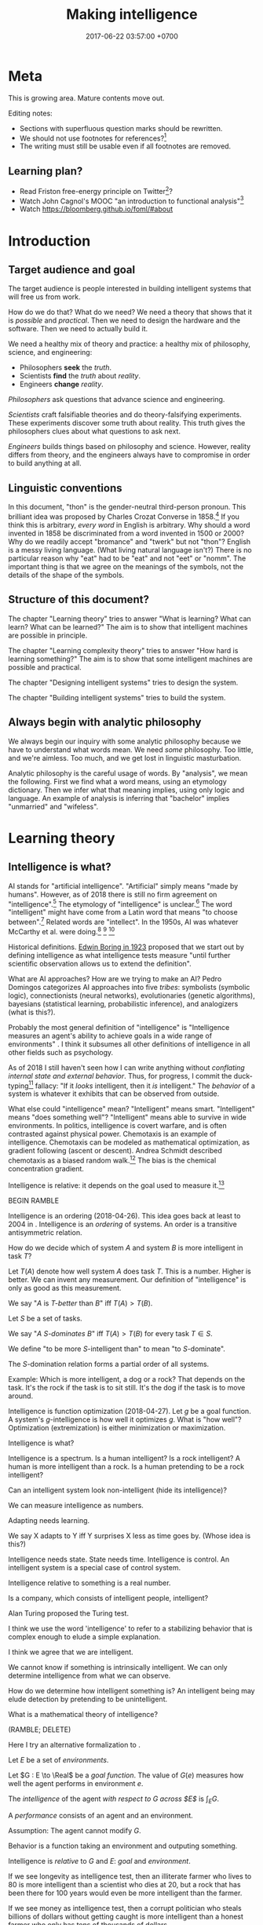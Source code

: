 #+TITLE: Making intelligence
#+DATE: 2017-06-22 03:57:00 +0700
#+PERMALINK: /intelligence.html
#+MATHJAX: true
#+OPTIONS: toc:nil ^:nil
#+TOC: headlines 1
#+TOC: headlines 3
* Meta
This is growing area.
Mature contents move out.

Editing notes:
- Sections with superfluous question marks should be rewritten.
- We should not use footnotes for references?[fn::http://www.sussex.ac.uk/informatics/punctuation/essaysandletters/footnotes]
- The writing must still be usable even if all footnotes are removed.
** Learning plan?
- Read Friston free-energy principle \cite{friston2006free,friston2010free} on Twitter[fn::https://twitter.com/search?q=karl%20friston]?
- Watch John Cagnol's MOOC "an introduction to functional analysis"[fn::https://www.youtube.com/watch?v=reumVbH41Vc&list=PLSpInro6Ys2IHve6oN9h005zmwfLnOSp1&index=1]
- Watch https://bloomberg.github.io/foml/#about
* Introduction
** Target audience and goal
The target audience is people interested in building intelligent systems that will free us from work.

How do we do that?
What do we need?
We need a theory that shows that it is /possible/ and /practical/.
Then we need to design the hardware and the software.
Then we need to actually build it.

We need a healthy mix of theory and practice:
a healthy mix of philosophy, science, and engineering:
- Philosophers *seek* the /truth/.
- Scientists *find* the /truth/ about /reality/.
- Engineers *change* /reality/.

/Philosophers/ ask questions that advance science and engineering.

/Scientists/ craft falsifiable theories and do theory-falsifying experiments.
These experiments discover some truth about reality.
This truth gives the philosophers clues about what questions to ask next.

/Engineers/ builds things based on philosophy and science.
However, reality differs from theory, and the engineers always have to compromise in order to build anything at all.
** Linguistic conventions
In this document, "thon" is the gender-neutral third-person pronoun.
This brilliant idea was proposed by Charles Crozat Converse in 1858.[fn::https://en.wiktionary.org/wiki/thon#English]
If you think this is arbitrary, /every word/ in English is arbitrary.
Why should a word invented in 1858 be discriminated from a word invented in 1500 or 2000?
Why do we readily accept "bromance" and "twerk" but not "thon"?
English is a messy living language. (What living natural language isn't?)
There is no particular reason why "eat" had to be "eat" and not "eet" or "nomm".
The important thing is that we agree on the meanings of the symbols, not the details of the shape of the symbols.
** Structure of this document?
The chapter "Learning theory" tries to answer "What is learning? What can learn? What can be learned?"
The aim is to show that intelligent machines are possible in principle.

The chapter "Learning complexity theory" tries to answer "How hard is learning something?"
The aim is to show that some intelligent machines are possible and practical.

The chapter "Designing intelligent systems" tries to design the system.

The chapter "Building intelligent systems" tries to build the system.
** Always begin with analytic philosophy
We always begin our inquiry with some analytic philosophy because we have to understand what words mean.
We need /some/ philosophy.
Too little, and we're aimless.
Too much, and we get lost in linguistic masturbation.

Analytic philosophy is the careful usage of words.
By "analysis", we mean the following.
First we find what a word means, using an etymology dictionary.
Then we infer what that meaning implies, using only logic and language.
An example of analysis is inferring that "bachelor" implies "unmarried" and "wifeless".
* Learning theory
** Intelligence is what?
AI stands for "artificial intelligence".
"Artificial" simply means "made by humans".
However, as of 2018 there is still no firm agreement on "intelligence".[fn::https://en.wikipedia.org/wiki/Philosophy_of_artificial_intelligence]
\cite{sep-artificial-intelligence}
The etymology of "intelligence" is unclear.[fn::https://www.etymonline.com/word/intelligence]
The word "intelligent" might have come from a Latin word that means "to choose between".[fn::http://www.dictionary.com/browse/intelligent]
Related words are "intellect".
In the 1950s, AI was whatever McCarthy et al. were doing.[fn::"McCarthy coined the term 'artificial intelligence' in 1955, and organized the famous Dartmouth Conference in Summer 1956.
This conference started AI as a field." https://en.wikipedia.org/wiki/John_McCarthy_(computer_scientist)]
 [fn::https://en.wikipedia.org/wiki/Dartmouth_workshop]
 [fn::http://raysolomonoff.com/dartmouth/]

Historical definitions.
[[https://brocku.ca/MeadProject/sup/Boring_1923.html][Edwin Boring in 1923]]
proposed that we start out by defining intelligence as what intelligence tests measure
"until further scientific observation allows us to extend the definition".

What are AI approaches?
How are we trying to make an AI?
Pedro Domingos \cite{domingos2015master} categorizes AI approaches into five /tribes/:
symbolists (symbolic logic),
connectionists (neural networks),
evolutionaries (genetic algorithms),
bayesians (statistical learning, probabilistic inference), and
analogizers (what is this?).

Probably the most general definition of "intelligence" is
"Intelligence measures an agent's ability to achieve goals in a wide range of environments"
\cite[p.12]{DefineMachIntel}\cite{Legg2007Collection}.
I think it subsumes all other definitions of intelligence in all other fields such as psychology.

As of 2018 I still haven't seen how I can write anything without /conflating internal state and external behavior/.
Thus, for progress, I commit the duck-typing[fn::https://en.wikipedia.org/wiki/Duck_typing] fallacy:
"If it /looks/ intelligent, then it /is/ intelligent."
The /behavior/ of a system is whatever it exhibits that can be observed from outside.

What else could "intelligence" mean?
"Intelligent" means smart.
"Intelligent" means "does something well"?
"Intelligent" means able to survive in wide environments.
In politics, intelligence is covert warfare, and is often contrasted against physical power.
Chemotaxis is an example of intelligence.
Chemotaxis can be modeled as mathematical optimization, as gradient following (ascent or descent).
Andrea Schmidt described chemotaxis as a biased random walk.[fn::http://www.mit.edu/~kardar/teaching/projects/chemotaxis(AndreaSchmidt)/finding_food.htm]
The bias is the chemical concentration gradient.

Intelligence is relative: it depends on the goal used to measure it.\footnote{"[...] if you judge a fish by its ability to climb a tree, it will live its whole life believing that it is stupid." \url{https://quoteinvestigator.com/2013/04/06/fish-climb/}}

BEGIN RAMBLE

Intelligence is an ordering (2018-04-26).
This idea goes back at least to 2004 in \cite[p.2]{hutter2004universal}.
Intelligence is an /ordering/ of systems.
An order is a transitive antisymmetric relation.

How do we decide which of system \(A\) and system \(B\) is more intelligent in task \(T\)?

Let $T(A)$ denote how well system $A$ does task $T$.
This is a number.
Higher is better.
We can invent any measurement.
Our definition of "intelligence" is only as good as this measurement.

We say "$A$ is /$T$-better/ than $B$" iff $T(A) > T(B)$.

Let $S$ be a set of tasks.

We say "$A$ /$S$-dominates/ $B$" iff $T(A) > T(B)$ for every task $T \in S$.

We define "to be more $S$-intelligent than" to mean "to $S$-dominate".

The $S$-domination relation forms a partial order of all systems.

Example: Which is more intelligent, a dog or a rock?
That depends on the task.
It's the rock if the task is to sit still.
It's the dog if the task is to move around.

Intelligence is function optimization (2018-04-27).
Let $g$ be a goal function.
A system's $g$-intelligence is how well it optimizes $g$.
What is "how well"?
Optimization (extremization) is either minimization or maximization.

Intelligence is what?

Intelligence is a spectrum.
Is a human intelligent?
Is a rock intelligent?
A human is more intelligent than a rock.
Is a human pretending to be a rock intelligent?

Can an intelligent system look non-intelligent (hide its intelligence)?

We can measure intelligence as numbers.

Adapting needs learning.

We say X adapts to Y iff Y surprises X less as time goes by. (Whose idea is this?)

Intelligence needs state.
State needs time.
Intelligence is control.
An intelligent system is a special case of control system.

Intelligence relative to something is a real number.

Is a company, which consists of intelligent people, intelligent?

Alan Turing proposed the Turing test.

I think we use the word 'intelligence' to refer to a stabilizing
behavior that is complex enough to elude a simple explanation.

I think we agree that we are intelligent.

We cannot know if something is intrinsically intelligent. We can only
determine intelligence from what we can observe.

How do we determine how intelligent something is?
An intelligent being may elude detection by pretending to be unintelligent.

What is a mathematical theory of intelligence?

(RAMBLE; DELETE)

Here I try an alternative formalization to \cite[p.12]{DefineMachIntel}.

Let $E$ be a set of /environments/.

Let $G : E \to \Real$ be a /goal function/.
The value of $G(e)$ measures how well the agent performs in environment $e$.

The /intelligence/ of the agent /with respect to $G$ across $E$/ is $\int_E G$.

A /performance/ consists of an agent and an environment.

Assumption: The agent cannot modify $G$.

Behavior is a function taking an environment and outputing something.

Intelligence is /relative/ to $G$ and $E$: /goal/ and /environment/.

If we see longevity as intelligence test,
then an illiterate farmer who lives to 80
is more intelligent than a scientist who dies at 20,
but a rock that has been there for 100 years would even be more intelligent than the farmer.

If we see money as intelligence test,
then a corrupt politician who steals billions of dollars without getting caught
is more intelligent than a honest farmer who only has tens of thousands of dollars.

Gaming the system is a sign of intelligence.
It is hard to design a goal function that gives the desired outcome without undesired side effects.

IQ tests are intelligence measures with small environment set.

Lifespan may be an intelligence measure with huge environment set.

A human can optimize /several/ goal functions across the same environment set.
A human may be asked to clean a floor, to write a report, to run a company, to cook food,
and to find the quickest route between home and office,
and optimize them all.

Some goal functions for humans are (but perhaps not limited to):
  - Maximize happiness
  - Minimize pain
  - Optimize the level of a chemical in the brain
  - Optimize the time integral of such chemical
  - Maximize the chance of survival

But I don't know the root goal function that explains all those behaviors.

What are some mathematical definitions of intelligence?
- "Intelligence measures an agent's ability to achieve goals in a wide range of environments."
  [Legg2006][Legg2008]
- [[https://www.researchgate.net/publication/323203054_Defining_intelligence][Shour2018]]:
  "Defining intelligence as a rate of problem solving and using the concept
  of network entropy enable measurement, comparison and calculation of
  collective and individual intelligence and of computational capacity."
- Tononi integrated information theory.
  [[https://en.wikipedia.org/wiki/Integrated_information_theory][Wikipedia]].
- Schmidhuber, Hutter, and team have used Solomonoff algorithmic probability
  and Kolmogorov complexity to define a theoretically optimal predictor they call AIXI.
  - J"urgen Schmidhuber. [[http://www.idsia.ch/~juergen/newai/newai.html][Schmidhuber article]].
  - [[http://www.cs.uic.edu/~piotr/cs594/Prashant-UniversalAI.pdf][Prashant's slides]].
    These define "universal" and "optimal".
- Marcus Hutter approached intelligence from \emph{algorithmic} complexity theory (Solomonoff induction)
  \cite{DefineMachIntel}.
- Warren D. Smith approached intelligence from \emph{computational} complexity theory
  (NP-completeness)
  \cite{WdsIntel, WdsIntelSlide}

\cite{Legg2007Collection} is a collection of definitions of intelligence.

END RAMBLE
** Functions involved in learning
Several types of functions are involved in learning theory.
They are summarized in the following table; each row describes a function type.

#+CAPTION: Some types of functions related to learning
| domain        | codomain      | jectivity | name           | area of math |
|---------------+---------------+-----------+----------------+--------------|
| \(\{0,1\}^*\) | \(\{0,1\}^*\) | bi        | compression    | computation  |
| \(\{0,1\}^*\) | \(\{0,1\}\)   |           | decider        | computation  |
| \([0,1]^n\)   | \([0,1]\)     |           | neuron         | learning     |
| a set         | a finite set  | sur       | classification | learning     |
| \(\Nat\)      | a set         |           | sequence       | analysis     |
** Learning is getting better at something
What is learning?
"Learner /learns/ Thing" iff Learner /causes/ itself to /get better/ at Thing.
A teacher may /contribute/ to the improvement, but the learner itself /causes/ that improvement.[fn::X /causes/ Y iff the absence of X causes the absence of Y.
On the other hand, X /contributes/ to Y iff the existence of X changes the severity of Y.]
Learning is self-improvement.[fn::"Learning is a an area of AI that focuses on processes of self-improvement." http://users.cs.cf.ac.uk/Dave.Marshall/AI2/node131.html#SECTION000151000000000000000]
"To /learn/ Thing" is to /become more intelligent/ in Thing; remember that intelligence is relative.
For example, "they learn to cook" means that they are trying to get better in cooking, that is, how to cook more tasty food with less effort in less time.
"Learning X" means finding a way to use the brain more efficiently for X so that X feels more effortless.

How should we model learning for ML purposes?
Learning can be seen as /approximation in Sobolev spaces/, if we are into approximation theory, optimization theory, and functional analysis.
Another possibility: In 1984 Valiant proposed the PAC (probably approximately correct) learning model\cite{valiant1984theory},
but it is limited to learning propositional logic formulas.
It is one piece of the theory that we need to build intelligent systems.

"Better" implies an ordering of goodness.
"Get better" implies time.
Thus we may model "get better" with /monotonically increasing test score/, or /converging sequence/, or /vanishing error/.

Learning can be defined as /convergence/.
Sequence, learning, and approximation:
Here an /agent/ is a sequence.
The agent \(a : \Nat \to T\) /learns/ the target \(t : T\) iff the sequence \(a\) converges to \(t\).
Formally, the agent \(a\) learns the target \(t\) iff \(\lim_{n\to\infty} a_n = t\).

Let there be a system.
Devise a test.
Let the system do the test several times.
Let the test results be the sequence $X = x_1, x_2, \ldots, x_n$.
We say that the system is /getting better/ at that test iff $x_1 < x_2 < \ldots < x_n$
(that is iff the sequence of test scores is /monotonically increasing/).

What is the absolute minimum requirements for learning??
Learning requires feedback and changeable internal state.
How do we formalize "experience"?
"Experience" can be modeled by a sequence?
experience?
mistakes?
memory?

Here are some other models of learning.
(Why do we bother discussing this if we won't use this further?)
Psychology sees learning as adaptation and habituation.
Formal education sees learning as /getting high grades/ in exams.
Epistemology sees learning as /acquisition of knowledge/.
YouTube sees learning as /maximizing/ people's addiction to YouTube so that they linger on YouTube,
with the hope that they click more ads.
Each of those models captures an aspect of our analytic-philosophical definition of learning as getting better in something.

ML stands for "machine learning".
"Machine learning addresses the question of how to build computers that improve automatically through experience."\cite{jordan2015machine}
However, we are not only interested in humans and machines, but in all intelligent beings.

Machine learning is finding a function fitting a data list, minimizing
error on unseen data. Machine learning is about how program improves
with experience.

Find a function fitting the data and minimizing the /loss function/.

Given $[(x_1,y_1),\ldots,(x_n,y_n)]$, find $f$ minimizing
$\sum_k \norm{f(x_k) - y_k}^2$.

A /model/ is a constrained optimization problem: Given $C$, compute
$\min_{x \in C} f(x)$ or $\argmin_{x \in C} f(x)$. If $C$ is discrete,
use dynamic programming. If $C$ is continuous, use gradient descent.

A /learner/ inhabits $[(a,b)] \to (a \to b)$.

A /loss function/ inhabits $(a,b,\Real^\infty) \to \Real$.

The /training loss/ of $g(x) = w \cdot f(x)$ with respect to $D$ is
$\frac{1}{|D|} \sum_{(x,y) \in D} L(x,y,w)$ where $L$ is the loss
function.

Learning is finding $w$ that minimizes the training loss.

Let $y \in \{-1,+1\}$. The /score/ of $f$ for $(x,y)$ is $f(x)$. The
/margin/ of $f$ for $(x,y)$ is $f(x) \cdot y$.

Binarization of $f$ is $\sgn \circ f$.

Least-squares linear regression

Minimize training loss

Gradient descent training with initial weight $w_1$, iteration count
$T$, and step size $\eta$: Let $K : \Real^n \to \Real$ be the training
loss function. Let $\nabla K$ be the gradient of $K$. The weight update
equation is $w_{t+1} = w_t - \eta \cdot (\nabla K)(w_t)$ where $w_1$ may
be random. The training result is $w_T$.

Stochastic gradient descent (SGD) training:
$w_{t+1} = w_t - \eta \cdot (\nabla(L~x_t~y_t))(w_t)$. Note the usage of
the loss function $L$ instead of the training loss function $K$.

SGD is /online/ or /incremental/ training.

Classification is regression with zero-one loss function. Every
classification can be turned into regression by using /hinge loss/ or
/logistic regression/.

The /logistic function/ is $f(x) = \frac{1}{1 + e^{-x}}$.

Nearest neighbor with training data list $D$: $g(x') = y$ where
$(x,y) \in D$ minimizing $\norm{f(x') - f(x)}^2$.

Seminal papers?[fn::https://www.quora.com/What-are-the-most-important-foundational-papers-in-artificial-intelligence-machine-learning]

TODO Read?
- [[https://arxiv.org/abs/1405.1513][Ibrahim Alabdulmohsin: A Mathematical Theory of Learning]]
- 1999: [[http://www.cis.syr.edu/people/royer/stl2e/][Sanjay Jain et al.: Systems that learn]]
- 2017, [[https://www.cambridge.org/core/journals/behavioral-and-brain-sciences/article/building-machines-that-learn-and-think-for-themselves/E28DBFEC380D4189FB7754B50066A96F][Building machines that learn and think for themselves]]
- \cite{geffner2018model}
** Non-adaptive intelligence without learning
What is the relationship between intelligence and learning?
Can we have one without the other?
Yes.
A system that stops learning after it obtains intelligence is still intelligent.
A computer program with sufficiently many conditionals is intelligent, but it never learns.
An intelligent system does not have to learn.
A non-learning intelligent system will continue to satisfy its goal as long as the system stays in the environments it is familiar with.

Both intelligence and learning requires measuring /how well/ something is done.
** Teaching, autodidactism, and metalearning
What is teaching?
"Teacher /teaches/ Thing to Learner" iff Teacher /helps/ Learner learn Thing.
Teaching is mostly about sequencing lessons to maximize learning speed.

What is the relationship between teaching and learning?
Teachers needs learners, because otherwise there is no one to teach.
If learning is the shaping of belief, then teaching is the spreading of belief.
Belief is software: belief can be duplicated but not be moved.
Language enables some belief transfer and capture.
If we know how to learn, then we know how to teach, and also the converse.
"Learn" is a transitive verb that takes one object: one learns /something/.
"Teach" is a transitive verb that takes /two/ objects: one teaches /something/ to /someone/, possibly to thonself in case of autodidactism.
But "autodidactism" ("self-teaching") is somewhat nonsensical: you can't tell yourself something that you don't know.
When you read a book, the book /teaches/ you, and you /learn/ from the book.
But you may speed up your learning using some metalearning techniques.
Thus, when we say "autodidactism", we actually mean "metalearning".
Of human learning, the most important ideas seem to be
goal-directed learning, the forgetting curve[fn::https://en.wikipedia.org/wiki/Forgetting_curve],
and Bloom's taxonomy of learning[fn::https://en.wikipedia.org/wiki/Bloom%27s_taxonomy].
** Prediction is ...?
What is prediction?
"To predict" is to foretell.[fn::https://www.etymonline.com/word/predict]
"To predict something" is to say it before it happens.
Prediction is a justified belief whose truth is unknown to the predictor.
Thus prediction is /almost/ knowledge (justified true belief).
Prediction is extrapolation.
Prediction is uncertain.
Prediction is probabilistic.
Predicting the past is called "counterfactual reasoning".

What can be predicted?
The next values of a sequence.
The /previous/ values of a sequence.

What justifies prediction?
Past knowledge.
Belief?
Revelation?

Given \(x_1, \ldots, x_n \in E\), what is the most likely value of \(x_{n+1} \in E\)?

BEGIN MESS

Now, what if the prediction is probabilistic?
We use "probabilistic value" ("probval vector field").
Example:
the outcome of a fair coin toss is \( \frac{1}{2}H + \frac{1}{2}T \),
where \(H\) represents "head with probability 1" and \(T\) represents "tail with probability 1".
Each of \(H\) and \(T\) is a basis vector.
We can represent \(H = (0,1)\) and \(T = (1,0)\).
Thus \(\frac{1}{2}H\) represents "head with probability 1/2".
This is similar to bra-ket in Dirac quantum electrodynamics formulation, but we use real probabilities instead of complex probability amplitudes.
- https://en.wikipedia.org/wiki/Probability_vector
- https://en.wikipedia.org/wiki/Bra%E2%80%93ket_notation
- probability monad

END MESS

A /next-value predictor with lag \(n\)/ is a function \( p : E^n \to E \).

Such predictor can be chained to predict arbitrarily far.
Recurrence relation.
\begin{align*}
x_{n+1} &= p(x_1, \ldots, x_{n+0})
\\ x_{n+2} &= p(x_2, \ldots, x_{n+1})
\\ x_{n+3} &= p(x_3, \ldots, x_{n+2})
\\ \ldots
\end{align*}

A /classifier/ is a predictor with finite codomain.

A /feature/ is a function $f : A \to \Real$.

A /data/ or an /example/ is a tuple $(x,y) \in A \times B$.

A /linear predictor/ is the equation $y = w \cdot f(x)$ where $w$ is the
/weight vector/, $f(x) = (f_1(x),\ldots,f_n(x))$ is the /feature vector/
of $x$, $f_k(x)$ is the \(k\)th feature, $x$ is the input, and $y$ is the predicted output.
The predictor is linear in $w$.
** Explanation
Given a finite prefix of a sequence, find the most likely program that generates the sequence with that prefix.

Who (Hutter? Legg?) shows us how to answer this with Solomonoff algorithmic probability\cite{solomonoff1996does}, which is unfortunately incomputable.
** Classification is surjection
Key ideas:
- A classification is a surjective function.
- A classifier is an approximation of a classification.

Relationship between classification and prediction:
A classifier tries to /predict/ the class of things in a domain.

Let \(X\) be a set of things that we want to classify.

Let \(N\) be the set of /class indexes/.
We assume that \(N\) is a finite set of some first natural numbers.
This set represents class "names".

The /class index/ of \(x\) is \(c(x)\).

A /classification/ is a surjective function \(c : X \to N\).
"Surjective" means that there is no empty class (there is no unused class index).

A /classifier/ is an /approximation/ of a classification.
** Compression is bijection
A /[[https://en.wikipedia.org/wiki/Data_compression][compression]]/ is a bijection from strings to strings.
Formally, a compression is a bijection \( c : B^* \to B^* \)
where \( B = \{0,1\} \) is the alphabet and \(*\) is the [[https://en.wikipedia.org/wiki/Kleene_star][Kleene star]].

A compression exploits input regularity to shorten likely strings and elongate unlikely strings.
We assume that a compression's input strings are narrowly distributed.

An example of compression is a natural language such as English.
The word "eat" is shorter than the word "antidisestablishmentarianism" because we are more likely to use the former more than the latter.

A "lossy compression" is called an /approximation/.
For example, "JPEG compression" should be called "JPEG approximation".
There is no need to invent the phrase "lossy compression".
** Transferability?
A test only measures how good the subject is at /doing that test/.
What justifies our belief that a high test score implies the ability to do things /similar/ to the test?
** Toward a unified theory of learning?
What is learning?
Shallow definitions.
To learn is to avoid repeating past mistakes.

TODO Unify learning, prediction, modeling, approximation, control, hysteresis, memory.
These things are similar:
- hysteresis
- memory
- smoothing
- infinite-impulse-response filter

/Optimal reverse prediction/ unifies supervised and unsupervised learning \cite{xu2009optimal}.
Then \cite{white2012generalized} generalizes \cite{xu2009optimal} to non-linear predictors.

Is hysteresis[fn::https://en.wikipedia.org/wiki/Hysteresis#Models_of_hysteresis]] learning?
Is hysteresis memory?
Does intelligence require learning?

Is it possible to accomplish the same goal in different environments without learning?

Use discrete sequences

Gradient descent

https://forum.azimuthproject.org/discussion/1538/machine-learning

** Content plan?
- What is the relationship between intelligence, complexity, and compression?
- What is the "everything is compression" view of intelligence?

What is attention?

What is safe AI?
What is friendly AI?

What is seed AI?
How do we, with minimum effort, bootstrap a machine that will free us forever from work?
That is actually two questions in one: what is the hardware, and what is the software?

Learning theory combines many areas of mathematics:
approximation theory, computation theory, functional analysis,
information theory, probability theory and statistics, and others.

Some people tried something similar?
What?
 [fn::https://stats.stackexchange.com/questions/214381/what-exactly-is-the-mathematical-definition-of-a-classifier-classification-alg]
 [fn::https://ndutoitblog.wordpress.com/2018/04/01/defining-machine-learning-with-maths/].

Bibliography???
\cite{DeepArch}
\cite{DeepLearning}
\cite{RepLearn}
\cite{SuttonBartoRein}

Algorithmic information theory \cite{AlgoInfTh}
** Interpretability?
<2018-09-28>
Book: "interpretable machine learning"[fn::https://christophm.github.io/interpretable-ml-book/]

2017 survey \cite{biran2017explanation}

[[https://en.wikipedia.org/wiki/Explainable_Artificial_Intelligence][WP:Explainable Artificial Intelligence]]
** Natural language processing?
*** Conjectures about language and logic
Conjectures:
- Natural languages are just /surface syntaxes/ for first-order logic.

It is straightforward to write a Prolog program that parses some limited English.
It is still practical to write a Prolog program that parses some richer English with named entity recognition.
Prolog definite-clause grammars make parsing easy

Another problems:
- Which information source should the computer trust?
- How should the computer reconcile conflicting information?

2011 "Natural Language Processing With Prolog in the IBM Watson System"
https://www.cs.nmsu.edu/ALP/2011/03/natural-language-processing-with-prolog-in-the-ibm-watson-system/

If IBM Watson is possible, then a personal search assistant should be possible.
*** Concept spaces, word vectors, concept vectors, bags of words
Let Car represent the concept of car.
Let Red represent the concept of red.
Let Modify(Car,Red) represent the concept of red car.
Then Modify(X,Red) - Modify(Y,Red) = X - Y.

Modify(X,M) - Modify(Y,M) = X - Y.

Literature?
** What is the relationship between AI and ML?
ML is a subset of AI.

Then what is the rest of AI that is not ML?
- Ethics? Philosophy? Rule systems?
- [[https://ai.stackexchange.com/questions/35/what-is-the-difference-between-artificial-intelligence-and-machine-learning][AI SE 35: What is the difference between artificial intelligence and machine learning?]]
- What is intelligence without learning?
  Non-adaptive intelligence? Static intelligence?
** Adversarial learning?
How do we learn amid lies, deception, disinformation, misinformation?
Related to adversarial learning? https://en.wikipedia.org/wiki/Adversarial_machine_learning ?

$P$ tries to predict $G$.
$G$ tries to make $P$ wrong.
** Neural networks?
Neural networks is one architecture that makes machine trainable.
Neural network is not necessarily the best architecture for intelligence.
Evolution is a greedy optimization algorithm.

Topologically, a neural network layer is a continuous map.
It transforms the input space into a more separable space.
Consider the set of points that satisfy the classifier.
This set is a manifold.
A neural network layer stretches, rotates, manipulates that manifold.
The output wants to be box-shaped.
But isn't this just the idea of Kohonen's self-organizing maps?
** Hume's problem of induction
How do we justify induction?[[https://en.wikipedia.org/wiki/Rule_of_succession]]
** AI/ML taxonomy?
What should the categories be?

Artificial intelligence is constrained optimization.

Generate vs discriminative.

Type type of an /expert system/ is $Facts \to Query \to Answer$.
Decision tree.
Linearized decision tree.

A learning algorithm is /stable/ iff its generalization error is bounded.
*** Hyperplane classifier

Let $h$ be a hyperplane.
Define $m : \Real^\infty \to \{0,1\}$,
the /hard linear binary classifier/ of $h$,
as $m~x = [h~x \ge 0]$
where $[x]$ is 1 iff $x$ is true or 0 iff $x$ is false.
Soft classifier: define $m~x = \tanh^{-1}~(h~x)$.

*** Support vector machine

A training point $x$ is a support of $h$ iff
it is the closest point to $h$
among all points in the class of $x$.

Alternative formulation:
An upper level is a hyperplane $h_u$ such that $\forall a \in U : h_u~a > 0$.
A lower level is a hyperplane $h_l$ such that $\forall b \in L : h_l~b < 0$.
Let $h_u$ and $h_l$ be parallel.
Maximize the distance between $h_u$ and $h_l$.
Then $h_u$ is the upper margin and $h_l$ is the lower margin.
Define $h$ as the hyperplane exactly between $h_u$ and $h_l$.

Define $m : \Real^\infty \to \{0,1\}$,
the /support vector machine/ (SVM) of $h$,
as $m~x = [h~x \ge 0]$.
Such SVM is a binary classifier.

* Learning complexity theory
** Learning complexity
How complex is something to learn?
Every computable thing is learnable, in principle.
Formal language with lower descriptive complexity is more learnable.
Smoother functions are more learnable.
This suggests that computation theory : computation-complexity theory = learning theory : learning-complexity theory.

Smoother functions are more learnable (easier to learn).
Convex boundary is more learnable than concave boundary.
A polyhedron is a three-dimensional polygon.
A polytope is a higher-dimensional polyhedron.
The analogy is polytope : polyhedron : polygon = hypercube : cube : square.
The boundary of a cluster is a polytope.
A cluster with convex polytope boundary is more learnable than a cluster with concave polytope boundary.
** COLT: measuring intelligence
- [[https://en.wikipedia.org/wiki/Computational_learning_theory][Wikipedia: Computational learning theory]]
  - What is the goal of computational learning theory?
    - "Give a rigorous, computationally detailed and plausible account of how learning can be done." [Angluin1992]
  - "a subfield of Artificial Intelligence devoted to studying the design and analysis of machine learning algorithms"
- Supervised learning is extrapolating a function from finite samples.
  Usually, the function is high-dimensional, and the samples are few.
- It is simple to measure learning success in perfect information games such as chess.
  Chess also doesn't require any sensors and motors.

What COLT?
- 2000, György Turán, [[https://link.springer.com/article/10.1023%2FA%3A1018948021083][Remarks on COLT]]
- 2016, Krendzelak, Jakab, [[https://ieeexplore.ieee.org/document/7802092/][Fundamental principals of Computational Learning Theory]]
  - Reading queue:
    - D. Angluin, C. Smith, "Inductive inference: theory and methods", A.C.M. Computing Surveys, vol. 15, pp. 237-269, 1983.
    - M. Anthony, N. Biggs, "Computational Learning Theory" in , Cambridge university press, 1992.
    - M.J. Kearns, "The computational Complexity of Machine Learning" in , The MIT Press, May 1990.
    - L. Pitt, L.G. Valiant, "Computational limitations on learning from examples", Journal of the A.C.M., vol. 35, no. 4, pp. 965-984, 1988.
- helpful slides
  https://cs.uwaterloo.ca/~klarson/teaching/W15-486/lectures/22Colt.pdf
- Bertoni et
  al. http://elearning.unimib.it/pluginfile.php/283303/mod_resource/content/1/Apprendimento_Automatico/Computational_Learning.pdf
- https://stats.stackexchange.com/questions/142906/what-does-pac-learning-theory-mean
- https://pdfs.semanticscholar.org/presentation/fbbd/65646c8a81094864d4e0b0dfb9c1f22181af.pdf
- http://web.cs.iastate.edu/~honavar/colt-tutorial.pdf
- http://www.cis.upenn.edu/~mkearns/
  the computational complexity of machine learning
  http://www.cis.upenn.edu/~mkearns/papers/thesis.pdf
  https://www.worldscientific.com/worldscibooks/10.1142/10175
- 2015
  http://www.cs.tufts.edu/~roni/Teaching/CLT/
- probably link to this
  http://bactra.org/notebooks/learning-theory.html
- semantics-first
  https://pdfs.semanticscholar.org/83e7/b615c165209af54dd0fe05c850bb08232625.pdf
- discrete approximation theory
  see the references of this paper
  https://www.worldscientific.com/doi/suppl/10.1142/10175/suppl_file/10175_chap01.pdf
- https://profs.info.uaic.ro/~ciortuz/SLIDES/ml7.pdf

Optimal learning for humans
https://www.kqed.org/mindshift/37289

Curate from this
https://thesecondprinciple.com/optimal-learning/

Boston dynamics dog robots

Tesla car autopilots

Google and Uber self-driving cars

https://www.quora.com/Will-we-ever-have-a-rigorous-and-robust-definition-for-intelligence

rigorous definition of intelligence
The new ai is general and rigorous, idsia
Toward a theory of intelligence,RAND

A system responds to a stimulus.
Define: a system is /adapting/ to a stimulus if the same stimulus level elicits decreasing response level from the system.
The stimulus level has to be increased to maintain the response level.

Is learning = adapting?
Is intelligence = adaptiveness?
* Literature study?
** What publications may interest us?
Recency is important.
The study of AI moves quickly.

The 2018 book \cite{mohri2018foundations}.

The 2015 book \cite{dietterich2015computational} does what?
Is that a book, or is that a Google Scholar entry error?

The 2016 book \cite{russell2016artificial} is the updated version of the classic undergraduate textbook.

The 1994 book Kearns and Vazirani introduction\cite{kearns1994introduction}.
The 2007 book \cite{cucker2007learning}[fn::Table of contents available at http://assets.cambridge.org/97805218/65593/frontmatter/9780521865593_frontmatter.pdf]
justifies machine learning with approximation theory?
It seems to be very relevant to what I'm trying to do?

1984 paper Valiant PAC learning\cite{valiant1984theory}

Heavy math?

Approximation theory and practice\cite{ApproxThePrac}

The 1997 monograph Best linear approximation\cite{khavinson1997best}

The AlexNet paper[fn::https://adeshpande3.github.io/adeshpande3.github.io/The-9-Deep-Learning-Papers-You-Need-To-Know-About.html]

Skimming list?
Delete?
- 2016 article "Deep vs. shallow networks: An approximation theory perspective" [[https://arxiv.org/abs/1608.03287][pdf available]]
- 1998 book "A Short Course on Approximation Theory" by N. L. Carothers ([[http://fourier.math.uoc.gr/~mk/approx1011/carothers.pdf][pdf]])
- 2017 lecture notes "Lectures on multivariate polynomial approximation" ([[http://www.math.unipd.it/~demarchi/MultInterp/LectureNotesMI.pdf][pdf]])
- http://pages.cs.wisc.edu/~jerryzhu/cs731.html
- Very likely
  - 2015, slides, "Best polynomial approximation: multidimensional case", [[https://carma.newcastle.edu.au/meetings/spcom/talks/Sukhorukova-SPCOM_2015.pdf][pdf]]
  - https://en.wikipedia.org/wiki/Bernstein_polynomial#Approximating_continuous_functions
    - https://en.wikipedia.org/wiki/Pointwise_convergence
    - https://en.wikipedia.org/wiki/Uniform_convergence
  - https://en.wikipedia.org/wiki/Approximation
    - https://en.wikipedia.org/wiki/Approximation_theory
      - is a branch of https://en.wikipedia.org/wiki/Functional_analysis
      - https://en.wikipedia.org/wiki/Approximation_theory#Chebyshev_approximation
    - https://en.wikipedia.org/wiki/Approximate_computing
      - example: https://en.wikipedia.org/wiki/Artificial_neural_network
  - https://en.wikipedia.org/wiki/Telescoping_series
  - 2018 book "Recent Advances in Constructive Approximation Theory" [[https://www.springer.com/us/book/9783319921648][paywall]]
- Likely
  - 2018, slides, "Deep Learning: Approximation of Functions by Composition", [[http://helper.ipam.ucla.edu/publications/dlt2018/dlt2018_14936.pdf][pdf]]
    - classical approximation vs deep learning
  - 2013, short survey article draft, "Multivariate approximation", [[http://num.math.uni-goettingen.de/schaback/research/papers/MultApp_01.pdf][pdf]]
  - 1995, short introduction, "Multivariate Interpolation and Approximation by Translates of a Basis Function", [[http://citeseerx.ist.psu.edu/viewdoc/download?doi=10.1.1.45.2194&rep=rep1&type=pdf][pdf]]
  - 1989, article, "A Theory of Networks for Approximation and Learning", [[http://www.dtic.mil/docs/citations/ADA212359][pdf available]]
    - What is the summary, especially about learning and approximation theory?

What are some expository works in AI?
- [[https://www.sciencedirect.com/science/article/pii/S1574013717300606][The evolution of sentiment analysis---A review of research topics, venues, and top cited papers]]

Surveys, reviews, positions, and expositions?
- Google query: most recent mathematical ai book
- http://eliassi.org/COLTSurveyArticle.pdf
- [[https://en.wikipedia.org/wiki/Computational_learning_theory#Surveys][WP: COLT surveys]]
- [[http://www.cs.ox.ac.uk/people/varun.kanade/teaching/CLT-HT2018/lectures/][COLT lecture 2018]]
- Book: "An Introduction to Computational Learning Theory" by Kearns and Vazirani
- https://mitpress.mit.edu/books/introduction-computational-learning-theory

For AI history, Pamela McCorduck's "Machines who think".
Also Wikipedia
 [fn::https://en.wikipedia.org/wiki/Timeline_of_artificial_intelligence]
 [fn::https://en.wikipedia.org/wiki/Progress_in_artificial_intelligence]
 [fn::https://en.wikipedia.org/wiki/Timeline_of_machine_learning].
** What conferences may interest us?
"Approximation Theory and Machine Learning" (Purdue University; September 29 - 30, 2018).[fn::Proceedings at http://www.math.purdue.edu/calendar/conferences/machinelearning/abstracts.php]

NIPS conference looks foundational from its proceedings[fn::https://papers.nips.cc/book/advances-in-neural-information-processing-systems-30-2017].

IJCAI seems foundational https://www.ijcai.org/proceedings/2018/
** What datasets may interest us?
ImageNet images of almost everything[fn::https://qz.com/1034972/the-data-that-changed-the-direction-of-ai-research-and-possibly-the-world/]

MNIST handwriting

There must already be a website that collects datasets.
** Who may have interests related to mine?
The authors of \cite{cucker2007learning}:
Ding-Xuan ZHOU "research interests include learning theory, wavelet analysis and approximation theory".[fn::https://www6.cityu.edu.hk/ma/people/profile/zhoudx.htm]

The authors of \cite{xu2009optimal}.
Linli Xu[fn::http://staff.ustc.edu.cn/~linlixu/], Martha White[fn::http://webdocs.cs.ualberta.ca/~whitem/], Dale Schuurmans[fn::https://webdocs.cs.ualberta.ca/~dale/].

The people attending the "Approximation Theory and Machine Learning" conference.

Who else?
Who are AI/ML researchers, what do they focus on, and what are they doing?

[[https://en.wikipedia.org/wiki/Portal:Artificial_intelligence][WP AI Portal]] lists several leading AI researchers.

Does Geoffrey Hinton specialize in image recognition?

Who are the researchers?
- See also [[https://www.quora.com/Who-is-leading-in-AI-research-among-big-players-like-IBM-Google-Facebook-Apple-and-Microsoft][Quora: Who is leading in AI research among big players like IBM, Google, Facebook, Apple, and Microsoft?]]
  - Google Brain, OpenAI, FAIR (Facebook AI Research), Microsoft Research, IBM Research
- Geoffrey Hinton,
  [[http://www.cs.toronto.edu/~hinton/][UToronto page]],
  [[https://www.reddit.com/r/MachineLearning/comments/2lmo0l/ama_geoffrey_hinton/][Reddit AMA]],
  [[https://www.semanticscholar.org/author/Geoffrey-E.-Hinton/1695689][Semantic Scholar influence graph]]
  - He is trying to find out how the brain works.
  - The idea: If a learning algorithm works on machines, then it might have something to do with how brains work.
  - More interested in physical explanation of how the brain works.
    Physics first, math second, although his math is OK.
- Yann LeCun
- Jürgen Schmidhuber
- Pedro Domingos
- Demis Hassabis
  - What is his focus?
- Pamela McCorduck, AI historian
  - 2004 anniversary edition of her 1979 book [[http://www.pamelamc.com/html/machines_who_think.html]["Machines who think"]]
- Who else? There are lots of people.

How is [[https://homes.cs.washington.edu/~pedrod/][Pedro Domingos]]'s progress of finding the master algorithm unifying the five tribes?
- Markov logic network unifies probabilists and logicians.
  - How about the other three tribes?
- Hume's question: How do we justify generalization? Why does generalization work?
  - Does Wolpert answer that in "no free lunch theorem"?
    - [[https://en.wikipedia.org/wiki/No_free_lunch_theorem][Wikipedia: No free lunch theorem]]
  - I think induction works because our Universe
    happens to have a structure that is amenable to induction.
    - If induction doesn't work, and evolution is true,
      then we would have gone extinct long ago, wouldn't we?
      - What structure is that?
** What are the trends in AI?
- [[https://twitter.com/michael_nielsen/status/983502409325395969][Michael Nielsen's tweet]]:
  "I meet lots of people who tell me fatalistically (& often despondently) that it's near impossible to do important work on neural nets today, unless you have huge compute and huge data sets."
  - [[https://arxiv.org/abs/1712.00409][Deep Learning Scaling is Predictable, Empirically]]
** How can I become an AI researcher?
Where do I begin?
How do I begin?

Must we pick an area of interest?
Speech recognition?
Computer vision?
Natural language processing?
Speech synthesis?

What is the best place to do AI research?
Swiss IDSIA?
USA?
China?
Japan?
Korea?
Australia?
New Zealand?

Where are new results announced?
- [[https://en.wikipedia.org/wiki/Portal:Artificial_intelligence][Wikipedia AI Portal]]
- Reddit [[https://www.reddit.com/r/artificial/][/r/artificial]]

Other resources?

Corpuses, datasets, training sets: MNIST handwritten digit dataset.

OpenAI. Let an AI learn in an accurate-enough physical simulation, then
move it into the real world.

OpenCog [[http://opencog.org/about/]]
** Statistics?

Correlation hints causation.

Mathematical-Statistical Learning Theory
[[https://ocw.mit.edu/courses/mathematics/18-657-mathematics-of-machine-learning-fall-2015/]]

[[https://ocw.mit.edu/courses/mathematics/18-655-mathematical-statistics-spring-2016/]]

Convex Optimization, Boyd & Vandenberghe
[[https://web.stanford.edu/~boyd/cvxbook/bv_cvxbook.pdf]]

CMU Statistics

[[http://www.stat.cmu.edu/~siva/700/main.html]]

[[http://www.stat.cmu.edu/~larry/=stat705/]]

[[http://www.stat.cmu.edu/~larry/=sml/]]

[[http://www.cs.cmu.edu/~10702/]]

[[https://www.stat.berkeley.edu/~statlearning/publications/index.html]]

[[https://github.com/bblais/Statistical-Inference-for-Everyone]]

[[https://en.wikipedia.org/wiki/Checking_whether_a_coin_is_fair]]

Bayesian Updating
[[http://statweb.stanford.edu/~serban/116/bayes.pdf]]

[[https://en.wikipedia.org/wiki/Wikipedia:WikiProject_Mathematics]]

* Crap? Delete?
** Readings? Undigested information? Delete?
- Read about universal intelligence

  - [Hutter2005Book]
  - [[http://www.hutter1.net/ai/uaibook.htm][hutter1.net...uaibook.htm]]

    - He formulated the "degree of intelligence" in 2005
    - (edited) "AIXI [...] learns by eliminating Turing machines [...] once they become inconsistent with the progressing history."

  - [[http://www.hutter1.net/ai/suaibook.pdf][Presentation, 393 slides]]
  - [[http://users.cecs.anu.edu.au/~ssanner/MLSS2010/Hutter1.pdf][Slides]], maybe a draft of the above.
  - Shane Legg's PhD thesis "Machine super intelligence" [Legg2008]
  - [[http://www.vetta.org/documents/universal_intelligence_abstract_ai50.pdf][Legg and Hutter: A formal definition of intelligence for artificial systems]]
  - 2005 Negnevitsky AI book \cite{negnevitsky2005artificial}?

- COLT

  - Should we read this?

    - https://www.quora.com/What-are-the-best-math-books-for-machine-learning
    - https://machinelearningwithvick.quora.com/Learning-about-machine-learning
    - http://web.archive.org/web/20101102210231/http://measuringmeasures.com/blog/2010/1/15/learning-about-statistical-learning.html
    - https://www.quora.com/Which-are-the-best-books-to-get-the-Math-background-for-Machine-Learning
    - https://www.quora.com/How-do-I-learn-mathematics-for-machine-learning?share=1

  - http://emis.ams.org/journals/TAC/reprints/articles/22/tr22.pdf

    - https://www.quora.com/What-are-some-survey-papers-on-artificial-intelligence-and-deep-learning
    - http://people.idsia.ch/~juergen/deep-learning-conspiracy.html
    - [[https://arxiv.org/abs/1404.7828][Jürgen Schmidhuber: "Deep Learning in Neural Networks: An Overview"]]
    - http://www.ijircce.com/upload/2017/june/107_A%20Survey.pdf

Should we read this?
- [[http://www.cs.cmu.edu/~16831-f12/notes/F11/16831_lecture15_shorvath.pdf][Boosting: Gradient descent in function space]]
- [[http://alessio.guglielmi.name/res/cos/][Alessio Guglielmi's deep inference]]
- [[https://arxiv.org/abs/1412.1044][Problem theory, Ramón Casares]]

University courses?
For a course with computer science background, see Stanford University
CS221 (Artificial Intelligence: Principles and Techniques) Autumn 2016
\cite{LiangCs221}. For a course with mathematics background, see
Massachusetts Institute of Technology 18.657 (Mathematics of Machine
Learning) Fall 2015 \cite{rigollet2015ocw}.

Delete?

https://medium.com/deeper-learning/a-glossary-of-deep-learning-9cb6292e087e

Lecture 2 of CS221: Artificial Intelligence: Principles and Techniques

Neural network
https://en.wikipedia.org/wiki/Universal_approximation_theorem


Create an AI for automatically finding data from the Internet?
Machine-aided human summarization (MAHS)
Human-aided machine summarization (HAMS)
https://en.wikipedia.org/wiki/Automatic_summarization

Stanford Autumn 2016

Machine Learning, Tom Mitchell, McGraw-Hill
http://cs229.stanford.edu/

http://www.cs.cmu.edu/~tom/mlbook-chapter-slides.html


Undergraduate Computer Science point of view
https://www.cs.princeton.edu/courses/archive/fall16/cos402/

Graduate
http://www.cs.cmu.edu/afs/cs/Web/People/15780/

http://homes.cs.washington.edu/~pedrod/




Metric Learning: A Survey
http://web.cse.ohio-state.edu/~kulis/pubs/ftml_metric_learning.pdf

Distance Metric Learning: A Comprehensive Survey
https://www.cs.cmu.edu/~liuy/frame_survey_v2.pdf

Learning Deep Architectures for AI
http://www.iro.umontreal.ca/~bengioy/papers/ftml_book.pdf

https://en.wikipedia.org/wiki/Similarity_learning

Essentials of Machine Learning Algorithms (with Python and R Codes)
https://www.analyticsvidhya.com/blog/2015/08/common-machine-learning-algorithms/





http://www.cs.cmu.edu/~./15381/

http://stanford.edu/~cpiech/cs221/

http://www.cs.princeton.edu/courses/archive/fall15/cos402/

https://grid.cs.gsu.edu/~cscyqz/courses/ai/aiLectures.html

https://www.cs.utexas.edu/users/novak/cs381kcontents.html

https://www.cs.utexas.edu/users/novak/cs343index.html

http://www.cse.unsw.edu.au/~billw/cs9414/notes.html



Why deep learning works

http://www.vision.jhu.edu/tutorials/ICCV15-Tutorial-Math-Deep-Learning-Intro-Rene-Joan.pdf

http://www.vision.jhu.edu/tutorials/ICCV15-Tutorial-Math-Deep-Learning.htm

https://calculatedcontent.com/2015/03/25/why-does-deep-learning-work/

Neural Networks, Manifolds, and Topology
http://colah.github.io/posts/2014-03-NN-Manifolds-Topology/

Deep Learning, NLP, and Representations
http://colah.github.io/posts/2014-07-NLP-RNNs-Representations/


Machine Learning
A Probabilistic Perspective
Kevin P. Murphy
Table of Contents
http://www.cs.ubc.ca/~murphyk/MLbook/pml-toc-22may12.pdf


The following is a list of free, open source books on machine learning, statistics, data-mining, etc.
https://github.com/josephmisiti/awesome-machine-learning/blob/master/books.md

Undigested information

- [[https://kevinbinz.com/2017/08/13/ml-five-tribes/][kevinbinz.com: Five Tribes of Machine Learning]],
  part of [[https://kevinbinz.com/2017/05/09/sequence-machine-learning/][machine learning sequence]],
  some contents from Pedro Domingos's book "The master algorithm"
- [[http://nlp.fast.ai/classification/2018/05/15/introducting-ulmfit.html][Introducing state of the art text classification with universal language models]]
- Summary of Pedro Domingos's book "The master algorithm"

  - Sparse autoencoders (p. 116).
  - "A nugget of knowledge so incontestable, so fundamental, that we can build all induction on top of it" (p. 64) in Chapter 9.
  - Induction is the inverse of deduction,
    as subtraction is the inverse of addition. (Is this a quote from the book?)
  - EM (expectation maximization) algorithm (p. 209).
  - Metalearning (p. 237).
  - A classifier that classifies by combining the output of subclassifiers.
  - [[http://homes.cs.washington.edu/~pedrod/papers/mlj05.pdf][Markov logic network]] (p. 246) named [[file:Alchemy][http://alchemy.cs.washington.edu/]] (p. 250)

- Harvard University the graduate school of arts and sciences:
  [[http://sitn.hms.harvard.edu/flash/2017/history-artificial-intelligence/][Rockwell Anyoha: History of AI]]
- [[http://jacques.pitrat.pagesperso-orange.fr/][Jacques Pitrat]] and his CAIA,
  bootstrapping AI with AI.
- [[http://www.hutter1.net/ai/uaibook.htm][Marcus Hutter book: Universal Artificial Intelligence: Sequential Decisions based on Algorithmic Probability]]
  and the [[http://www.hutter1.net/ai/suaibook.pdf][slides]].
- [[http://math.bu.edu/people/mkon/V5Fin.pdf][Mark A. Kon, Louise A. Raphael, Daniel A. Williams:
  Extending Girosi's approximation estimates for functions in Sobolev spaces via statistical learning theory]]

  - "Girosi [8] established an interesting connection between statistical learning theory
    (SLT) and approximation theory, showing that SLT methods can be used to
    prove results of a purely approximation theoretic nature."

- Speech synthesizer using hidden Markov model?
  Someone must have done it. Find the paper.
- ISIR (International Society for Intelligence Research)
  human intelligence research [[http://www.isironline.org/resources/teaching-pages/][teaching pages]].
- https://en.wikipedia.org/wiki/Artificial_life
- What is the simplest life form? (2008)
  https://www.quora.com/What-is-the-simplest-life-form
- https://stats.stackexchange.com/questions/142906/what-does-pac-learning-theory-mean
- https://brenocon.com/blog/2008/12/statistics-vs-machine-learning-fight/

  - YC thread for that https://news.ycombinator.com/item?id=4927168

- [[https://www.quora.com/What-are-the-most-important-foundational-papers-in-artificial-intelligence-machine-learning][Quora: What are the most important, foundational papers in artificial intelligence/machine learning?]]
- JAIR (Journal of Artificial Intelligence Research):
  [[https://www.jair.org/index.php/jair/navigationMenu/view/IJCAIJAIR][IJCAI-JAIR awards]]
- Schmidhuber, [[http://people.idsia.ch/~juergen/fastestuniverse.pdf][The Fastest Way of Computing All Universes]]
- [[http://raysolomonoff.com/dartmouth/][Dartmouth AI archives]]

  - [[http://raysolomonoff.com/publications/indinf56.pdf][Solomonoff, "An inductive inference machine"]]

- Shane Legg, Joel Veness: algorithmic intelligence quotient

  - https://github.com/mathemajician/AIQ
  - An Approximation of the Universal Intelligence Measure
    by Shane Legg and Joel Veness, 2011

- [[https://courses.cs.washington.edu/courses/csep590/06au/projects/history-ai.pdf][History of AI]], University of Washington, History of Computing, CSEP 590A
- [[https://en.wikipedia.org/wiki/Timeline_of_artificial_intelligence][WP: Timeline of AI]]
- https://www.quantamagazine.org/why-self-taught-artificial-intelligence-has-trouble-with-the-real-world-20180221/
- http://news.mit.edu/2010/ai-unification
- http://airesearch.com/
- https://theconversation.com/understanding-the-four-types-of-ai-from-reactive-robots-to-self-aware-beings-67616
- https://artificialintelligence.id/
- https://www.asianscientist.com/2017/09/academia/indonesia-ai-nvidia-binus-kinetica/
- [[https://arxiv.org/abs/1206.5533][Practical recommendations for gradient-based training of deep architectures]]
- [[https://arxiv.org/abs/1604.06737][Entity Embeddings of Categorical Variables]]
- Google Colab
- https://qz.com/1172431/artificial-intelligence-ai-should-be-raised-like-children-not-computers/
- RNN, LSTM, GRU

  - RNN is recurrent neural network.
  - LSTM is a kind of RNN.
  - GRU is a kind of RNN.
  - https://jhui.github.io/2017/03/15/RNN-LSTM-GRU/

- http://web.mit.edu/tslvr/www/lessons_two_years.html
- https://gallery.mailchimp.com/dc3a7ef4d750c0abfc19202a3/files/93e40657-1adb-4891-94ad-c65dda68061f/Ng_MLY01_02.pdf
- https://www.reddit.com/r/MachineLearning/comments/73n9pm/d_confession_as_an_ai_researcher_seeking_advice/#bottom-comments
- [[http://www.inf.ed.ac.uk/teaching/courses/mlpr/2017/notes/w6b_netflix_prize.html][netflix prize, part of MLPR class notes]]
- Scott M. Lundberg, Su-In Lee: A Unified Approach to Interpreting Model Predictions

  - http://papers.nips.cc/paper/7062-a-unified-approach-to-interpreting-model-predictions.pdf
  - https://github.com/slundberg/shap

- [[https://www.datascience.com/blog/introduction-to-bayesian-inference-learn-data-science-tutorials][datascience.com: Introduction to Bayesian Inference]]
- [[http://www.fc.uaem.mx/~bruno/material/brooks_87_representation.pdf][1987, Intelligence without representation, Rodney A. Brooks]]
- [[http://colah.github.io/posts/2015-08-Backprop/][colah.github.io: Backprop]]
- google search "ai theory research"
- [[http://citeseer.ist.psu.edu/viewdoc/summary?doi=10.1.1.2.4835][2002, PhotoTOC: Automatic Clustering for Browsing Personal Photographs, by John C. Platt, Mary Czerwinski, Brent A. Field]]
- philosophy of learning

  - [[http://learning.media.mit.edu/content/publications/EA.Piaget%20_%20Papert.pdf][Piaget's constructivism vs Papert's constructionism]], Edith Ackermann

- [[https://arxiv.org/abs/1508.01084][2015, Deep Convolutional Networks are Hierarchical Kernel Machines]]
- [[https://www.youtube.com/watch?v=F5Z52jl4yHQ][Michio Kaku: Who is right about A.I.: Mark Zuckerberg or Elon Musk?]]
- [[https://stats.stackexchange.com/questions/104385/assigning-meaningful-cluster-name-automatically][Stats SE 104385: text processing: assigning meaningful cluster name automatically]]
- The mathematics of deep learning (a website)
- Can AI be used to upscale old audio/video recordings? Fix deteriorated pictures, films, documents? Color old pictures, photos, films?
  "Modernize" past artifacts? Digital restoration of archives?
- brain-computer interface

  - pop science

    - [[https://www.youtube.com/watch?v=P29EXskk9oU][How Brain Waves Can Control Physical Objects]]

- machine learning

  - confusion matrix
  - algebra of words

    - https://medium.com/@erushton214/a-simple-spell-checker-built-from-word-vectors-9f28452b6f26

  - https://www.datasciencecentral.com/profiles/blogs/crisp-dm-a-standard-methodology-to-ensure-a-good-outcome
  - [[http://www.inference.vc/untitled/][ML beyond Curve Fitting: An Intro to Causal Inference and do-Calculus]]

- deepmind wavenet
- [[https://openreview.net/pdf?id=ByldLrqlx][deepcoder: learning to write programs]]
- Ramblings, opinions, guesses, hypotheses, conjectures, speculations

  - AI is approximation (or constrained optimization?) in Sobolev spaces (or ( L^p(\Real) ) spaces?)?
  - Intelligent agents are only possible if the world they live in is structured.
    If the laws of physics randomly change over time,
    then intelligent agents are unlikely.
  - We should merge machine learning, probability, and statistics?

    - [[http://en.wikipedia.org/wiki/Recursive_self_improvement][WP:Recursive self-improvement]]

  - World = agent + environment.
    Environment is everything that the agent does not control directly.
    The body of an agent is part of the environment, not of the agent.

- [[http://dl.acm.org/citation.cfm?id=2567715][Dimension independent similarity computation (DISCO)]]
- [[http://www.jair.org/][Journal of artificial intelligence research]] (open access)
- [[https://arxiv.org/abs/1802.08195][Adversarial Examples that Fool both Human and Computer Vision]],
  from [[https://www.youtube.com/watch?v=AbxPbfODGcs][two minute papers 241]].
- [[https://www.semanticscholar.org/paper/Machine-Theory-of-Mind-Rabinowitz-Perbet/4a48d7528bf1f81f48be8a644ffb1bcc08f1b2c5][Machine theory of mind]]
- Ilias Diakonikolas, Daniel Kane and Alistair Stewart. Optimal Learning via the Fourier Transform for Sums of Independent Integer Random Variables
- https://en.m.wikipedia.org/wiki/List_of_important_publications_in_computer_science#Machine_learning
- [[https://arxiv.org/abs/1704.07441][Detecting English Writing Styles For Non Native Speakers]]
- "Hicklin envisaged that learning resulted from a dynamic equilibrium between information acquisition and loss."
  ([[https://onlinelibrary.wiley.com/doi/pdf/10.1002/tea.3660210910][Mathematical modeling of learning, Peter F. W. Preece]], 1984)
- AI research tries to make a system that can optimize a wide variety of goal functions?
- [[https://cs.nyu.edu/~mohri/mlbook/][Mehryar Mohri, Afshin Rostamizadeh, and Ameet Talwalkar; book; "Foundations of machine learning"]]
- http://bigthink.com/videos/the-top-3-supplements-for-surviving-the-singularity
- https://google.github.io/CausalImpact/CausalImpact.html
- intelligence testing

  - [[https://www.youtube.com/watch?v=8YWjSQHfV5U][YT:Jordan Peterson - Example IQ questions and what Career/job fits your IQ]]

    - problem: no job for people with IQ below 87?
    - [[https://www.reddit.com/r/JordanPeterson/comments/84qmsj/source_of_83_iq_minimum_for_the_us_military/][R:source for soldier minimum IQ requirement of 85]]
    - [[https://en.wikipedia.org/wiki/Fluid_and_crystallized_intelligence][WP:Fluid and crystallized intelligence]]
    - [[https://en.wikipedia.org/wiki/Raven%27s_Progressive_Matrices][WP:Raven's progressive matrices]]
      is a language-neutral visual test for fluid intelligence?

- [[https://www.youtube.com/watch?v=GdTBqBnqhaQ][YT:4 Experiments Where the AI Outsmarted Its Creators | Two Minute Papers #242]]
- [[https://arxiv.org/abs/1509.06569][Tensorizing Neural Networks]]
- [[https://arxiv.org/abs/1502.02367][Gated Feedback Recurrent Neural Networks]]
- no information http://syntience.com/
- [[https://www.youtube.com/watch?v=b_6-iVz1R0o][The pattern behind self-deception | Michael Shermer]]:
  patternicity, agenticity, pattern over-recognition, false positive, false negative

  - "false positive" is a much better name than "type 1 error"

- expected 2018, draft book, "Model-based machine learning", [[http://www.mbmlbook.com/][html]]
- vision (making machines see)

  - Jim Bednar, [[http://homepages.inf.ed.ac.uk/jbednar/demos.html][Orientation Perception Demos]]

- https://en.wikipedia.org/wiki/Bayesian_approaches_to_brain_function
- [[https://www.youtube.com/watch?v=MvFABFWPBrw][DeepMind Has A Superhuman Level Quake 3 AI Team - YouTube]]

  - Moby Motion's comment: "Really exciting because of the sparse internal rewards and long term planning. A step towards AI agents that are useful in real life."

- 2018 AI is like autistic savants.
  They perform one task exceptionally well, but they are bad at everything else.

  - 2018, [[https://www.youtube.com/watch?v=eSaShQbUJTQ][DeepMind's AI Takes An IQ Test - YouTube]]

- AI

  - 2007, article, "Self-taught Learning: Transfer Learning from Unlabeled Data", [[https://cs.stanford.edu/people/ang/papers/icml07-selftaughtlearning.pdf][pdf]]
  - https://en.wikipedia.org/wiki/Category:Open-source_artificial_intelligence
  - https://en.wikipedia.org/wiki/Commonsense_knowledge_(artificial_intelligence)
  - 2010, article, [[https://news.mit.edu/2010/ai-unification][A grand unified theory of AI - MIT News]]
  - 2016, article, [[https://ai100.stanford.edu/2016-report/section-i-what-artificial-intelligence/ai-research-trends][AI Research Trends - One Hundred Year Study on Artificial Intelligence (AI100)]]
  - sequence learning?

    - https://devblogs.nvidia.com/deep-learning-nutshell-sequence-learning/
    - https://en.wikipedia.org/wiki/Sequence_learning

  - AI perception of time?

- https://www.quora.com/Does-the-human-brain-have-an-internal-language

  - mereological fallacy, confusing the part and the whole

- https://www.quora.com/Is-the-human-brain-analog-or-digital
  https://en.wikipedia.org/wiki/Mereological_essentialism
- machine learning

  - [[https://github.com/Avik-Jain/100-Days-Of-ML-Code][Avik-Jain/100-Days-Of-ML-Code: 100 Days of ML Coding]]

- Justifying consciousness using evolution?

  - [[https://www.ncbi.nlm.nih.gov/pmc/articles/PMC4122207/][The biological function of consciousness]]
  - [[https://www.quora.com/How-does-sentience-benefit-survival-and-why-is-it-developed][How does sentience benefit survival and why is it developed? - Quora]]

- https://www.quora.com/How-do-I-publish-artificial-intelligence-research-if-I-am-not-currently-in-academia-or-an-industry-research-setting
- [[https://www.quora.com/How-does-life-fight-against-entropy][How does life fight against entropy? - Quora]]
- Life and entropy

  - [[https://www.quora.com/How-does-life-fight-against-entropy][How does life fight against entropy? - Quora]]
  - [[https://en.wikipedia.org/wiki/Entropy_and_life][WP:Entropy and life]]

- Making machine understand human languages

  - [[https://blogs.microsoft.com/ai/microsoft-creates-ai-can-read-document-answer-questions-well-person/][Microsoft creates AI that can read a document and answer questions about it as well as a person - The AI Blog]]

- [[https://lilianweng.github.io/lil-log/2018/02/19/a-long-peek-into-reinforcement-learning.html][A (Long) Peek into Reinforcement Learning]]
- Competitions

  - Kaggle: get paid to solve machine learning problems.

- HLearn: a machine learning library for Haskell \cite{izbicki2013hlearn}
- [[https://dzone.com/articles/deep-dive-into-machine-learning][Deep Dive Into Machine Learning - DZone AI]]
- https://towardsdatascience.com/intuitively-understanding-variational-autoencoders-1bfe67eb5daf
- [[https://github.com/keras-team/keras][keras-team/keras: Deep Learning for humans]]
- [[http://cs230.stanford.edu/proj-spring-2018.html][CS230: Deep Learning - Projects]]
- http://jonbho.net/2014/09/25/defining-intelligence/
- [[https://github.com/HuwCampbell/grenade][HuwCampbell/grenade: Deep Learning in Haskell]]
- [[http://www.randomhacks.net/2007/03/03/smart-classification-with-haskell/][Smart classification using Bayesian monads in Haskell - Random Hacks]]

Selected threads from /r/artificial?
- [[https://www.reddit.com/r/artificial/comments/8begcv/what_are_some_of_the_best_books_on_artificial/][What are some of the best books on AI/ML?]]
- [[https://www.reddit.com/r/artificial/comments/8bzrmd/math_phd_want_to_learn_more_about_ai_what_to_read/][Math PhD. Want to learn more about AI. What to read?]]

History questions?
- Why was Raymond J. Solomonoff \cite{SolAlpProb2011, GacsVitanyiSolomonoff} interested in predicting sequences of bits?
  What was he interested in?
  What was he trying to do?


Reading list?

Statistical learning

Inverse problem theory \cite{tarantola2005inverse}

? \cite{SepLogicAi}

Wiener cybernetics book? \cite{WienerCyber}

Semi-supervised learning?

What is rational?

Moravec's paradox

Reading list?

Neural Architecture Search with Reinforcement Learning
Barret Zoph, Quoc V. Le
https://arxiv.org/abs/1611.01578

http://artint.info/html/ArtInt.html

https://en.wikipedia.org/wiki/Book:Machine_Learning_%E2%80%93_The_Complete_Guide

https://en.wikipedia.org/wiki/Wikipedia:WikiProject_Mathematics/Reference_resources

An Automatic Clustering Technique for Optimal Clusters
https://arxiv.org/pdf/1109.1068.pdf



https://en.wikipedia.org/wiki/State-Action-Reward-State-Action


http://blog.minitab.com/blog/adventures-in-statistics-2/understanding-hypothesis-tests:-confidence-intervals-and-confidence-levels

http://greenteapress.com/thinkstats2/html/index.html

https://elitedatascience.com/learn-machine-learning

http://www.mit.edu/~9.520/fall14/Classes/mtheory.html


https://arxiv.org/pdf/1311.4158v5.pdf

Unsupervised learning of invariant representations with low sample
complexity: the magic of sensory cortex or a new framework for machine
learning?

http://www.stat.yale.edu/Courses/1997-98/101/confint.htm

http://www.itl.nist.gov/div898/handbook/prc/section1/prc14.htm


*** Machine learning

Algorithmic Aspects of Machine Learning
Matrices
http://people.csail.mit.edu/moitra/docs/bookex.pdf

http://www.deeplearningbook.org/

Pedro Domingos: "The Master Algorithm" | Talks at Google - YouTube
https://www.youtube.com/watch?v=B8J4uefCQMc
slides:
https://www.slideshare.net/SessionsEvents/pedro-domingos-professor-university-of-washington-at-mlconf-atl-91815
Grand unified theory of machine learning

A Tour of Machine Learning Algorithms
http://machinelearningmastery.com/a-tour-of-machine-learning-algorithms/


Asynchronous Methods for Deep Reinforcement Learning
https://arxiv.org/abs/1602.01783


Active learning of inverse models with intrinsically motivated goal exploration in robots (2013)
http://citeseer.ist.psu.edu/viewdoc/summary?doi=10.1.1.278.5254

One-bit compressed sensing by linear programming (2011)
http://citeseer.ist.psu.edu/viewdoc/summary?doi=10.1.1.413.5719

Approximate Clustering without the Approximation
http://citeseer.ist.psu.edu/viewdoc/summary?doi=10.1.1.141.222

Fully Automatic Cross-associations (2004)
clustering algorithm with no magic numbers
http://citeseer.ist.psu.edu/viewdoc/summary?doi=10.1.1.67.9951


One and done? Optimal decisions from very few samples (2009)
http://citeseer.ist.psu.edu/viewdoc/summary?doi=10.1.1.211.6874


Whatever Next? Predictive Brains, Situated Agents, and the Future of Cognitive Science. (2012)
http://citeseer.ist.psu.edu/viewdoc/summary?doi=10.1.1.259.7600


*** Popular science

https://qz.com/1161771/we-looked-at-the-major-scientific-discoveries-from-five-years-ago-to-see-where-they-are-now/

https://inside.com/lists/technically-sentient/recent_issues

6 areas of AI and machine learning to watch closely
https://medium.com/@NathanBenaich/6-areas-of-artificial-intelligence-to-watch-closely-673d590aa8aa#.sp7w03rk5

Differentiable neural computers
https://deepmind.com/blog/differentiable-neural-computers/

Unlikely reading list? Delete?

- Survey-like
  - 2006, chapter, "Topics in multivariate approximation theory", [[https://www.researchgate.net/publication/226303661_Topics_in_multivariate_approximation_theory][pdf available]]
  - 1982, article, "Topics in multivariate approximation theory", [[http://www.dtic.mil/dtic/tr/fulltext/u2/a116248.pdf][pdf]]
  - 1986, "Multivariate Approximation Theory: Selected Topics", [[https://epubs.siam.org/doi/book/10.1137/1.9781611970197][paywall]]
- Theorem
  - 2017, article, "Multivariate polynomial approximation in the hypercube", [[https://people.maths.ox.ac.uk/trefethen/hypercube_published.pdf][pdf]]
- 2017, article, "Selected open problems in polynomial approximation and potential theory", [[http://drna.padovauniversitypress.it/system/files/papers/BaranCiezEgginkKowalskaNagyPierzcha%C5%82a_DRNA2017.pdf][pdf]]
- 2017, article, "High order approximation theory for Banach space valued functions", [[https://ictp.acad.ro/jnaat/journal/article/view/1112][pdf available]]
- Articles summarizing people's works
  - 2017, article, "Michael J.D. Powell's work in approximation theory and optimisation", [[https://www.sciencedirect.com/science/article/abs/pii/S0021904517301053][paywall]]
  - 2000, article, "Weierstrass and Approximation Theory", [[https://www.sciencedirect.com/science/article/pii/S0021904500935081][paywall]]
- 2013, article, "[1312.5540] Emerging problems in approximation theory for the numerical solution of nonlinear PDEs of integrable type", [[https://arxiv.org/abs/1312.5540][pdf available]]
- 1985, article, "Some problems in approximation theory and numerical analysis - IOPscience", [[http://iopscience.iop.org/article/10.1070/RM1985v040n01ABEH003526][pdf available]]
- 2011, article, "Experiments on Probabilistic Approximations", [[https://people.eecs.ku.edu/~jerzygb/c154-clark.pdf][pdf]]
** TODO Fields of study related to intelligence
AI is about making something that is as intelligent as a human brain
without caring about how human brain works. Cognitive neuroscience is
about how a human brain works.

Brain is a vector function

Machine learning.
Machine learning makes machine do things from examples.

What fields does this book depend on?

Computational neuroscience

Intelligence needs the ability to adapt.

Every software system is a state machine.

Curry's Y combinator makes a fixed point equation

What are the limits of intelligence?

Topology \cite{Topology}

Functional analysis

Dynamical system

Control theory

Fixed point theory

Neurophysiology

Computer science

[[https://en.wikipedia.org/wiki/Connectionism]]

[[https://en.wikipedia.org/wiki/Cybernetics]]

Biological neuron model
[[https://en.wikipedia.org/wiki/Biological_neuron_model]]

An introduction to mathematical physiology
[[https://people.maths.ox.ac.uk/fowler/courses/physiol/physiolnotes.pdf]]

Learning and Transfer of Learning with No Feedback: An Experimental Test
Across Games
[[http://repository.cmu.edu/cgi/viewcontent.cgi?article=1040&context=sds]]

Perceptual learning without feedback in non-stationary contexts: Data
and model
[[http://socsci-dev.ss.uci.edu/maplab/webdocs/petrovdosherlu06.pdf]]

Neural coding [[https://en.wikipedia.org/wiki/Neural_coding]]

Pulse-frequency modulation in brain neurons

Reward system
*** Imagination is as real as perception

Imagining a thing excites the same neurons as perceiving that thing.
Therefore if we have a very good mental model, we should be able to
perform experiments in our imagination and translate the results to the
real world.

Imagine that an intelligent machine existed, and then work our way back.
Invent a story about how we would get there.

*** Materials looking for a place to belong

Logic has /syntax/ (form) and /semantics/ (meaning). Grammar determines
the /well-formed formulas/. Semantics maps a well-formed formulas to an
/interpretation/. (What are the terms? Mathematical logic lecture notes
or book?)

The /extension/ of a predicate $p$ is $\{x~|~p(x)\}$.

A formula in first-order logic is /Skolemized/ or is in /Skolem normal
form/ iff it has the form $\forall x_1 \ldots \forall x_n ~ M$ where $M$
is a quantifier-free formula in conjunctive normal form. A formula is in
/conjunctive normal form/ iff ...
[[http://mathworld.wolfram.com/SkolemizedForm.html]]

A /Herbrand universe/ is ... An /interpretation/ is ... A /formal
system/ is ... A /formal language/ is ...

/Curry-Howard correspondence/ relates logic and type. A value $x : T$ is
a proof the logic formula isomorphic to $T$.

*** Genetic algorithm

A /genetic algorithm/ is an iterated randomized mixing filtering
optimization. Generalized genetic algorithm: Let $\fun{Pop}$ be the
population type. Let $t : \Nat$ be time. Let $\fun{pop}~t : \fun{Pop}$
be the population at time $t$. Let $\fun{fit}: \fun{Pop}\to \fun{Pop}$
be the fitness filter a.k.a. selection function a.k.a. selection
pressure function. Let $\fun{mate}: \fun{Pop}\to \fun{Pop}\to \fun{Pop}$
be the next-population function, including mutation, birth, death,
mating. Let $\fun{sur}~(t+1) = \fun{fit}~(\fun{pop}~t)$ be the survivor
set at time $t+1$. The algorithm is the equation
$\forall t \in \Nat : \fun{pop}~(t+1) = \fun{sur}~(t+1) + \fun{mate}~(\fun{pop}~t)$.
Observe the sequence of populations $\fun{pop}~0, \ldots, \fun{pop}~t$.
A genetic algorithm, an iterated search algorithm, is a mono-unary
algebra. Genetic algorithm is like tree search. The mating function is
the fringe function. A genetic algorithm is a stochastic process. A
genetic algorithm takes a filtering and mating algorithm and produces a
search algorithm.

Simulated annealing.

Randomized search algorithm.
*** The brain at a time is a big array function.

Can we formulate it in a way that does not depend on linear time?

*** Control and consciousness require feedback
Control needs feedback.
There is also open-loop or feed-forward control, but complex control
needs feedback.

Consciousness needs feedback.
Consciousness needs sensory input.
Self concept needs feedback.
If there is not a feedback, a system cannot distinguish itself from its environment.
The self concept will never arise.

If a brain can immediately control a thing, then that thing is part of the brain's self concept.
If the brain can't, it's not.

If a brain often gets certain input shortly after it produces certain
output, it will associate the output with its self concept.

The self is the thing under conscious control.
*** Phase-space learning?

There is a boundary: the agent, and the environment. How many functions
do we need to model it?

One function that is an endofunction of phase space. The agent state is
a subspace of that phase space. The environment state is another
subspace of that phase space.

The idea is to represent the how the phase space changes in a small
time. The number of variables should equal to the degree of freedom of
the system.

*** What are the ways of describing a system?

- function from time to state

- endofunction of phase space

State space and phase space are the same. State space is for discrete
systems. Phase space is for continuous systems.

*** Supervised to unsupervised

Can a supervised learning algorithm always be made into an unsupervised
learning algorithm?

*** Approximation to optimization

Can an approximation scheme always be made into an optimization scheme?

*** Optimal clustering

Given a set of points, what is the optimal clustering/partition?

*** Optimal approximation

Given a set of points $\{(x_1,y_1),\ldots,(x_n,y_n)\}$ (samples of a
function), what is the function that optimally approximates those
samples? The approximation error is $\sum_k y_k - f(x_k)$. Let $F$ be
the set of all integrable real-to-real functions. Define
$M(f) = \int_\Real f$ as the infinite integral of $f$. Define the
complexity of $f$ as $C(f) = \sum_{k=1}^\infty M(D_k(f))$ where $D$ is
the derivative operator.

*** Meta-approximation

Given set of points $D = \{(x_1,y_1),\ldots,(x_n,y_n)\}$, find $g$ that
finds $f$ that approximates $D$.

Let $F$ be the set of all real-to-real functions. Can we craft a measure
on $F$? Can we craft a probability measure on $F$? Can we craft a
universal prior for $F$ like Solomonoff did for bitstrings?

What is the best way to update the approximator using the approximation
error?
** Independent scholar? Citizen science?
- [[https://en.wikipedia.org/wiki/Independent_scholar]]
- [[https://en.wikipedia.org/wiki/Citizen_science]]
* Required mathematics
Here I try to learn the minimal amount of functional analysis and approximation theory required for learning theory.
** Assumed background knowledge
I assume that the reader is a Bachelor of Computer Science who graduated in 2011.
As of 2018, functional analysis does not seem to be in any computer science curriculum
 [fn::https://functionalcs.github.io/curriculum/]
 [fn::https://www.csd.cs.cmu.edu/academic/undergraduate/bachelors-curriculum-admitted-2017]
 [fn::https://cs.stanford.edu/degrees/ug/Requirements.shtml].
The closest things to functional analysis in such curriculum seems to be ordinary differential equations.
** Notations
\( \Real \) is the set of all real numbers.
If you are a finitist, just think of a set as a predicate:
think of \(\Real\) as a predicate such that \( \Real(x) \) is true iff \(x\) is a real number,
and then replace the formula \( x \in \Real \) with the formula \( \Real(x) \) in your mind.

\( [0,1] \) is the /unit interval/.
It is the set of every real number between 0 and 1, including 0 and 1.
Formally, \( [0,1] = \{ x ~|~ x \in \Real, 0 \le x \le 1 \} \).

\( C(A) \) is the space of every /continuous/ function whose domain is the set \(A\) and whose codomain is \(\Real\).
Formally, \( C(A) = \{ f ~|~ f : A \to \Real \} \).
** In what sequence should I learn?
Here are the easy things.
We need to memorize these definitions.

Relation (a domain, a codomain, and a set of pairs).
Function (a special kind of relation).
Function space.[fn::https://en.wikipedia.org/wiki/Function_space]
Measure.[fn::https://en.wikipedia.org/wiki/Measure_(mathematics)]
Distance or metric.[fn::https://en.wikipedia.org/wiki/Metric_(mathematics)]
Norm.
Inner product.
Do not confuse measure with metric.

Here are some rather hard things that need some thinking.

Should we think of a matrix as a rectangle containing numbers or as a /linear function/?

A real-valued function can be seen as a vector.[fn::https://en.wikipedia.org/wiki/Function_space#In_linear_algebra]
"In modern introductory texts to functional analysis, the subject is seen as the study of vector spaces endowed with a topology"[fn::https://en.wikipedia.org/wiki/Functional_analysis].
Why do we adopt this view?

These slides[fn::https://courses.cs.washington.edu/courses/cse590a/09wi/mathfoundation.pdf] (slide 20: Lagrange multipliers are common.)

It would be nice if this Wikipedia article[fn::https://en.wikipedia.org/wiki/Function_space#Functional_analysis]
relates those opaquely-named function spaces instead of just dumbly listing them.

Do we need to know these?

Functional analysis.[fn::https://en.wikipedia.org/wiki/Functional_analysis]
Hilbert spaces.
Banach spaces.
Compact spaces.
Continuity.
Smoothness.
Differentiability.

Reproducing kernel Hilbert space[fn::https://en.wikipedia.org/wiki/Reproducing_kernel_Hilbert_space]
is an application of functional analysis to machine learning.[fn::https://www.quora.com/What-are-the-most-notable-applications-of-functional-analysis-to-computer-science]


** TODO Name this space
Find the name of the space of every function from unit hypercube to unit interval.
Find the name of the space \( \{ f ~|~ f : [0,1]^n \to [0,1] \} \).
I guess these keywords: embedding, projection.
I guess these areas: functional analysis, approximation theory, topology.

Cybenko 1989 \cite{cybenko1989approximation} uses the notation \(C(I_n)\) to mean the space of every continuous function from \([0,1]^n\) to .
 [fn::https://math.stackexchange.com/questions/84238/is-there-a-shorthand-or-symbolic-notation-for-differentiable-or-continuous]
He refers to \cite{rudin1973functional} for the notations.

From \cite{cybenko1989approximation}:
- "a fundamental result in digital signal processing is the fact that
  digital filters made from unit delays and constant multipliers can approximate any continuous transfer function arbitrarily well."
- "The main result of this paper is a demonstration of the fact that sums of the form (1) are dense
  in the space of continuous functions on the unit cube if \(\sigma\) is any continuous sigmoidal function."
- "In a well-known resolution of Hilbert's 13th problem, Kolmogorov showed" the Kolmogorov representation theorem
  [fn::https://en.wikipedia.org/wiki/Kolmogorov%E2%80%93Arnold_representation_theorem].

Best linear approximation\cite{khavinson1997best}?

[[https://en.wikipedia.org/wiki/Universal_approximation_theorem][universal approximation theorem]]
** What
The phrase "x /approximates/ y" means "x is /close/ to y", which implies distance, which implies metric space.

How close is the approximation?
Suppose that the function $g$ approximates the function $f$ in interval $I$.
Then:

- The "approximation error at $x$" is $g(x) - f(x)$.
- The "maximum absolute error" is $\max_{x \in I} \abs{g(x) - f(x)}$.

How do we measure the distance between two $\Real \to \Real$ functions $f$ and $g$?
There are several ways.
Which should we use?

- The maximum norm, in interval $I$ is $\max_{x \in I} \abs{f(x) - g(x)}$.
  This norm is also called uniform norm, supremum norm, Chebyshev norm, infinity norm, norm-infinity, $L_\infty$-norm.
  Why is it called "uniform"?
  [[https://en.wikipedia.org/wiki/Uniform_norm][WP:Uniform norm]].
- What is this norm called? $\int_{x \in I} [f(x)-g(x)]^2 ~ dx$.
** Courses
- 2017, [[https://www.nada.kth.se/~olofr/Approx/][Approximation Theory, 7.5 ECTS]]
- 2012, syllabus, Drexel University, Math 680-002 (Approximation Theory), [[http://www.math.drexel.edu/~foucart/TeachingFiles/S12/Math680Syl.pdf][pdf]]
- 2002, [[http://math.ucdenver.edu/~aknyazev/teaching/02/5667/][MATH 5667-001: Introduction to Approximation Theory, CU-Denver, Fall 02]].
** Subfields of approximation theory
- Classical approximation theory deals with univariate real functions $\Real \to \Real$.
- Multivariate approximation theory deals with multivariate real functions $\Real^m \to \Real^n$.
** Scenarios
- Suppose we want to approximate the function $f$,
  but we don't know the equation for $f$;
  we only have a few input-output samples.
  - Can we approximate $f$?
  - How do approximation and curve-fitting relate?
** Overview
- What is a multivariate polynomial?
- Commonly conflated concepts
** What
- The /uniform norm/ is ...
- Best approximation is ...
- Uniform approximation is best approximation in uniform norm.
- https://en.wikipedia.org/wiki/Approximation_theory#Remez's_algorithm
  - https://en.wikipedia.org/wiki/Remez_algorithm
    - Inputs: a function, and an interval.
    - Output: an optimal polynomial approximating the input function in the input interval.
- What are Bernstein polynomials?
  What question does the Weierstrass approximation theorem answer?
  - http://www4.ncsu.edu/~mtchu/Teaching/Lectures/MA530/chapter7.pdf
** Why are Chebyshev polynomials important?
- [[https://en.wikipedia.org/wiki/Chebyshev_polynomials][WP:Chebyshev polynomials]]
  - Why is it important?
    How does it relate to best approximation?
    - "Chebyshev polynomials are important in approximation theory because the roots of the Chebyshev polynomials of the first kind, which are also called Chebyshev nodes, are used as nodes in polynomial interpolation.
      The resulting interpolation polynomial minimizes the problem of Runge's phenomenon and provides an approximation that is close to the polynomial of best approximation to a continuous function under the maximum norm."
** Machine learning as relation approximation?
  - Machine learning, statistical modelling, function approximation, and curve fitting are related.
  - Generalize function approximation to relation approximation.
  - A function can be stated as a relation.
  - A relation can be stated as a function.
** Least-square approximation of overdetermined system of linear equations?
- Consider the least-square solution to an overdetermined system of linear equations.
  Is such solution a kind of approximation?
  - There is no exact solution to begin with?
  - Why is it called "least-squares /approximation/"?
  - How can we approximate something that does not exist?
    - 1.2 approximates 1.23. Both 1.2 and 1.23 exist.
    - Contrarily, there is no X such that AX = B.
** Approximation schemes?
- https://en.wikipedia.org/wiki/Polynomial-time_approximation_scheme
** How do we approximate a function?
Is it even possible to approximate arbitrary functions?
- If the function is analytic, we can truncate its Taylor series.
  - Commonly-used differentiable functions are analytic.
- Chebyshev polynomials?
- If we have an approximation scheme, we may be able to improve it.
  - https://en.wikipedia.org/wiki/Series_acceleration
    - https://en.wikipedia.org/wiki/Aitken%27s_delta-squared_process
- google search: machine learning approximation theory
  - [[https://math.stackexchange.com/questions/2680158/approximation-theory-for-deep-learning-models-where-to-start][Approximation Theory for Deep Learning Models: Where to Start? - Mathematics Stack Exchange]]
  - http://www.vision.jhu.edu/tutorials/ICCV15-Tutorial-Math-Deep-Learning-Intro-Rene-Joan.pdf
  - 2017, slides, "From approximation theory to machine learning: New perspectives in the theory of function spaces and their applications", [[http://npfsa2017.uni-jena.de/l_notes/vybiral.pdf][pdf]]
  - 2018, article, "Approximation theory, Numerical Analysis and Deep Learning", [[http://at.yorku.ca/c/b/p/g/30.htm][abstract]]
    - "the problem of numerically solving a large class of (high-dimensional) PDEs (such as linear Black-Scholes or diffusion equations) can be cast into a classical supervised learning problem which can then be solved by deep learning methods"
** Why do we approximate?
- Because it is practically inevitable.
  - Fundamental reason: Because computers are finite.
  - Practical reason: Trade-off between computation time and precision.
    - The more error we can afford, the faster we can run.
      - May be related: 2013 monograph "Faster Algorithms via Approximation Theory" [[http://theory.epfl.ch/vishnoi/Publications_files/approx-survey.pdf][pdf]]
** Approximation by truncation
We can approximate a series by /truncating/ it.

Suppose that the series $y = x_0 + x_1 + \ldots$ converges.

Suppose that the sequence $\langle x_0, x_1, \ldots \rangle$ converges to zero.

Pick where to cut.
Pick a natural number $n$.

Then the series $x_0 + \ldots + x_n$ approximates the series $y$.
We cut its tail.
We take finitely many summands from the beginning.

Here come examples: Truncate all the series!
*** Power series truncation
Below we truncate a power series.

Decimal truncation: $1.2$ approximates $1.23$.
Remember that a decimal number is a series.
For example, the number $1.23$ is the power series
$$ \ldots 01.230 \ldots = \ldots + 0 \cdot 10^1 + 1 \cdot 10^0 + 2 \cdot 10^{-1} + 3 \cdot 10^{-2} + 0 \cdot 10^{-3} + \ldots. $$

Polynomial truncation: $1 + x$ approximates $1 + x + x^2$ for $x$ near zero.

Taylor series truncation: $1 + x + \frac{x^2}{2}$ approximates $e^x$ for $x$ near zero.
Remember the Taylor series expansion $e^x = \sum_{n \in \Nat} \frac{x^n}{n!}$.

Below we truncate the ratio of two power series.

Rational truncation: $12/23$ approximates $123/234$.

[[https://en.wikipedia.org/wiki/Pad%C3%A9_approximant][WP:Padé approximation]] is a truncation of a ratio of series.

Fourier series truncation: The [[https://en.wikipedia.org/wiki/Fourier_series#Example_1:_a_simple_Fourier_series][Wikipedia example]] animates how a Fourier series converges to the sawtooth function as more terms are added.

Digression: Is a (complex) Fourier series a power series?
Reminder: A Fourier series looks like $\sum_{k=0}^{\infty} c_k e^{ikt}$.

[[https://en.wikipedia.org/wiki/Laurent_series][WP:Laurent series]] truncation?
**** Digression: What is an analytic function?
A function is /analytic/ iff it can be represented by power series.

Formally, a function $f$ is /analytic/ iff for every $x \in \dom(f)$, we can write $f(x)$ as a power series.

See also [[https://en.wikipedia.org/wiki/Power_series#Analytic_functions][WP:Definition of "analytic function"]].

Taylor series expansion is illustrated in the 2015 slides "Taylor Series: Expansions, Approximations and Error" ([[https://relate.cs.illinois.edu/course/cs357-f15/file-version/2978ddd5db9824a374db221c47a33f437f2df1da/media/cs357-slides6.pdf][pdf]])
**** Digression: What is the relationship between polynomial and power series?
A polynomial is an algebraic expression. It is not a function.

Power series is a kind of infinite polynomial.

[[https://en.wikipedia.org/wiki/Formal_power_series][WP:Formal power series]]: "A formal power series is a generalization of a polynomial, where the number of terms is allowed to be infinite."
*** Iteration truncation
- [[https://en.wikipedia.org/wiki/Iterated_function][WP:Iterated function]]
- [[https://en.wikipedia.org/wiki/Iterative_method][WP:Iterative method]]
- [[http://mathworld.wolfram.com/NewtonsIteration.html][Newton's Iteration]]
- [[https://en.wikipedia.org/wiki/Methods_of_computing_square_roots#Babylonian_method][WP:Methods of computing square roots, the Babylonian method]]
- An iteration converges to an attractive fixed point.

Example:
Let $f(x) = x + \frac{1}{x}$.

Continued fraction truncation:
We know that $$ 1 + \frac{1}{1 + \frac{1}{1 + \ldots}} = \frac{1 + \sqrt{5}}{2} = \Phi. $$
We can truncate that continued fraction to approximate $\Phi$.

Seeing those examples makes me wonder whether all approximations are truncation.
* Designing intelligent systems
** Where do we begin?
What should we do?

There is no requirement that the system be human-like.
We should not be anthropocentric.
We are only a local optimum in natural selection.
** How do we build the software?
<2018-12-25>
I'm thinking of using Prolog, even for neural networks.

2018 "One Big Net For Everything"[fn::https://arxiv.org/abs/1802.08864]

Are we stuck with uninterpretable deep neural networks?
Will we be able to interpret neural networks?
Will we find another architecture?
** Which ML algorithm should we use?
Why are there so many machine learning algorithms?
"The key to not getting lost in this huge space is to realize that it consists
of combinations of just three components."
\cite{domingos2012few}
It is an useful map for navigating the ML algorithm jungle.

How do we categorize ML algorithms?
What is the common thing?
- Online vs offline
  - [[https://en.wikipedia.org/wiki/Online_machine_learning][Wikipedia: Online machine learning]]
- Discrete-time model vs continuous-time model
  - LTI (linear time-invariant) systems
- Assemble answers from these sources:
  - [[https://en.wikipedia.org/wiki/Machine_learning#Approaches][Wikipedia: Machine learning, approaches]]
  - [[https://en.wikipedia.org/wiki/Outline_of_machine_learning#Machine_learning_algorithms][Wikipedia: Outline of machine learning, algorithms]]
  - [[https://en.wikipedia.org/wiki/Outline_of_machine_learning#Machine_learning_methods][Wikipedia: Outline of machine learning, methods]]
  - [[https://machinelearningmastery.com/a-tour-of-machine-learning-algorithms/][A tour of machine learning algorithms]]
  - [[https://towardsdatascience.com/types-of-machine-learning-algorithms-you-should-know-953a08248861][Types of machine learning algorithms you should know]]
  - [[https://www.analyticsvidhya.com/blog/2017/09/common-machine-learning-algorithms/][Common machine learning algorithms]]

2018: "So in summary forget RNN and variants. Use attention. Attention really is all you need!"[fn::https://towardsdatascience.com/the-fall-of-rnn-lstm-2d1594c74ce0]
Current neural network research seems to be about approximating the human brain.
But there is no reason why an intelligent system should have human-like brain.

There are too many ML algorithms.
Has Pedro Domingos found the master algorithm yet?\cite{domingos2015master}
** How do we build the hardware?
EcoBot is a robot that can feed itself[fn::https://en.wikipedia.org/wiki/EcoBot].
Can evolutionary robotics[fn::https://en.wikipedia.org/wiki/Evolutionary_robotics] evolve robots in 50 years
and not in billions of years it took the Universe to evolve humans?

There are too many cognitive architectures[fn::https://en.wikipedia.org/wiki/Cognitive_architecture], just as there are too many learning algorithms.

Most computers in 2017 have the von Neumann architecture,
which suffers from the von Neumann bottleneck
(the limited transfer rate between CPU and RAM).
This architecture fits programming,
but it fits training less,
and it does not fit learning.
This architecture does not suit machines with billions of sensors.
This architecture does not preclude intelligence
but the bottleneck incurs a great penalty.

An array of FitzHugh-Nagumo cells?
A FitzHugh-Nagumo cell is an electrical circuit implementing the FitzHugh-Nagumo model.
FHN cells can be implemented in Field-programmable Analog Array (FPAA) \cite{CircuitFitzHughNagumo}.
** What is the smallest thing in nature that can learn?
Should we learn from nature?
Protists may learn by habituation.[fn::A single-celled organism capable of learning https://www.sciencedaily.com/releases/2016/04/160427081533.htm]
** Designing classifiers?
*** Classifiers?
We assume that the classes are known.
If the classes are not known, then the problem is called "clustering".

Supervised learning.
Training:
- A sample is a point.
  A class is a set of samples (points).
  A class's boundary is a polytope.
- For each training class, construct a smallest polytope that bounds the class's samples.
  If the polytope is convex, good.

Classes must not overlap/intersect.

We assume that clusters satisfy the cluster hypothesis[fn::https://en.wikipedia.org/wiki/Cluster_hypothesis].

Traditional classifiers have two phases: training and performance.
They no longer learns when they perform.
The alternative is called
"lifelong learning" or "continual learning"
 [fn::https://medium.com/continual-ai/why-continuous-learning-is-the-key-towards-machine-intelligence-1851cb57c308]
 [fn::https://www.cs.uic.edu/~liub/lifelong-learning.html]

Given some examples of \(c\), approximate \(c\).

Inputs:
- Some /training pairs/: \(c' \subset c\).
  Every class must be represented.

Outputs:
- Estimate \(c\).

The type of a /classifier/ is $a \to b$ where $b$ is countable. Iff
$|b| = 2$, the classifier is /binary/. Iff $|b|$ is finite, the
classifier is /multi-class/.

A /quasiclassifier/ is an inhabitant of $\Real^\infty \to \Real$. A
/predicate/ $p$ turns a quasiclassifier $q$ into a classifier
$c~x = p~(q~x)$.

A multiclassifier can be made from binary classifiers.

The /maximum-margin hyperplane/ separating the lower training set $L$
and the upper training set $U$ is the hyperplane $h$ such that
$\forall a \in U : h~a > 0$,  $\forall b \in L : h~b < 0$, and
$\dist~h~(U \cup L)$ is maximal.
*** Nearest-something classifier
Nearest-centroid classifier[fn::https://en.wikipedia.org/wiki/Nearest_centroid_classifier]

Nearest-cluster classifier
 [fn::https://link.springer.com/chapter/10.1007/978-3-642-28942-2_24]
 [fn::https://www.researchgate.net/publication/262204053_Nearest_Cluster_Classifier]

Cover, T.M., Hart, P.E.: Nearest neighbor pattern classification. IEEE Trans. Inform. Theory IT-13(1), 21–27 (1967)

This is mathematically principled.
This does not "just work".
This works and we understand why it works.

Nearest convex hull classification\cite{nalbantov2006nearest}.

Performing:
- Find the convex hull is nearest to the input point.

Explainability:
It is simple to explain an NCHC's decision.
It is not simple to explain a neural network's decision.

Why does it classify this as that?
Because it is the closest cluster.

Geometric learning / analogizer / learning by constructing convex hull / classification by cluster-convex-hull-boundary learning; analogizer

Voronoi classifier?

Find out the cluster centers.
Let the Voronoi diagram be the boundary.
*** What mathematics??
Can we apply Aitken's delta-squared process
 [fn::https://en.wikipedia.org/wiki/Aitken%27s_delta-squared_process]
 [fn::https://en.wikipedia.org/wiki/Sequence_transformation]
to machine learning algorithms?
*** Mathematical spaces
- What is a metric?
- What is a norm?
- What is a measure?
- https://en.wikipedia.org/wiki/Space_(mathematics)#Three_taxonomic_ranks
- https://en.wikipedia.org/wiki/Topological_space#Classification_of_topological_spaces
- https://en.wikipedia.org/wiki/Functional_analysis
  - What is a Hilbert space?
  - What is a Banach space?
  - What is a Sobolev space?
  - What is a measure?
    - What is a Lebesgue measure?
      - What is an Lp space?
        - [[https://en.wikipedia.org/wiki/Lp_space#Lp_spaces][Wikipedia: Lp space]]
        - How is it pronounced?
          - "Lebesgue space with $p$-norm"
      - What is a small lp space?

** How do we measure the performance of a learning algorithm?
** Where is the AI bottleneck?
What is preventing us from creating the AI?
Where is the bottleneck: philosophy, science, or engineering?
As of 2018 we are still stuck: machines have not replaced human secretaries, assistants, and researchers.

Is hardware not powerful enough?
Some imply that hardware is not strong enough.
Schmidhuber estimates that "True AI" needs machines 100,000 times as fast as machines were in 2017.\footnote{
The only problem is that [computers] are still too slow [for 'True AI'] – around a billion neural connections compared with around 100,000bn in the human cortex."
\url{https://www.theguardian.com/technology/2017/apr/18/robot-man-artificial-intelligence-computer-milky-way}}
Schmidhuber and Wikipedia[fn::https://en.wikipedia.org/wiki/List_of_animals_by_number_of_neurons] imply that in 2018 machines were as intelligent as honey bees, by the number of synapses.

Is software not efficient enough?
Is our knowledge not enough?
Are we clueless?
Are we doing the wrong experiments?
There are inconclusive discussions[fn::https://www.reddit.com/r/askscience/comments/3ib6hi/where_is_the_strong_ai_bottleneck/].

Reading:
2012, "Philosophy will be the key that unlocks artificial intelligence", David Deutsch, in The Guardian[fn::https://www.theguardian.com/science/2012/oct/03/philosophy-artificial-intelligence].
That is an abridged version of the 2012 article "Creative blocks" in Aeon magazine[fn::https://aeon.co/essays/how-close-are-we-to-creating-artificial-intelligence].

Why has AI mastered chess, but not real life?
Because chess search space is much smaller than real-life search space?
** What is a neural network?
What is a neural network?
  - A /neuron/ is a function in $\Real^\infty \to \Real$.
  - A /neural network/ layer is a function in $\Real^\infty \to \Real^\infty$.
- What is statistical learning?
- What is backpropagation, from functional analysis point of view?
- Consider endofunctions of infinite-dimensional real tuple space.
  That is, consider $f, g : \Real^\infty \to \Real^\infty$.
  - What is the distance between them?
- Reductionistically, a brain can be thought as a function in $\Real \to \Real^\infty \to \Real^\infty$.
  - The first parameter is time.
  - The second parameter is the sensor signals.
  - The output of the function is the actuator signals.
  - Can we model a brain by such
    [[https://en.wikipedia.org/wiki/Functional_differential_equation][functional differential equation]]
    involving [[https://en.wikipedia.org/wiki/Functional_derivative][functional derivative]]s?
  - $\norm{f(t+h,x) - f(t,x)} = h \cdot g(t,x)$
  - $\norm{f(t+h) - f(t)} = h \cdot g(t)$
  - It seems wrong. Abandon this path. See below.
- We model the input as a function $x : \Real \to \Real^n$.
- We model the output as a function $y : \Real \to \Real^n$.
  - $\norm{y(t+h) - y(t)} = h \cdot g(t)$
  - $y(t+h) - y(t) = h \cdot (dy)(t)$
  - $\norm{(dy)(t)} = g(t)$
    - There are infinitely many $dy$ that satisfies that. Which one should we choose?
  - If $y : \Real \to \Real^n$ then $dy : \Real \to \Real^n$.
- A control system snapshot is a function in $\Real^\infty \to \Real^\infty$.
- A control system is a function in $\Real \to \Real^\infty \to \Real^\infty$.
- How does $F$ have memory if $F(t) = \int_0^t f(x) ~ dx$?
** How might we build a seed AI?
- Use off-the-shelf computers.
- Use supercomputers.
- Use clusters.
- Use computers over the Internet.
- Raise an AI like raising a child.
- Evolve a system. Create an environment with selection pressure. Run it long enough.
  - [[https://en.wikipedia.org/wiki/Evolutionary_robotics][WP: Evolutionary robotics]]
  - [[https://en.wikipedia.org/wiki/Evolutionary_computation][WP: Evolutionary computation]]
- What is TensorFlow? Keras? CNTK? Theano?
  - The building blocks of AI? Standardized AI components?
* Building intelligent systems
** Should I read these?
- [[https://medium.com/machine-learning-world/learning-path-for-machine-learning-engineer-a7d5dc9de4a4][How To Become A Machine Learning Engineer: Learning Path]]
- https://dzone.com/guides/artificial-intelligence-machine-learning-and-predi
** What is the relationship between ML and statistical modeling?
** Doing the last thing we will ever need to do
In his website[fn::http://people.idsia.ch/~juergen/],
Jürgen Schmidhuber writes that he wants to build something smarter than him and then retire.

I want the same thing.

Schmidhuber's website floods the reader with too much content.
It is hard for an outsider to tell whether he is genius or crazy.
But he has lots of credentials.

Schmidhuber gave a Reddit mass-interview[fn::https://www.reddit.com/r/MachineLearning/comments/2xcyrl/i_am_j%C3%BCrgen_schmidhuber_ama/].

Schmidhuber has always been an optimist.[fn::https://www.theguardian.com/technology/2017/apr/18/robot-man-artificial-intelligence-computer-milky-way]

Isn't Jacques Pitrat's CAIA similar in spirit to what Jürgen Schmidhuber wants?
Unfortunately Jacques Pitrat's blog[fn::http://bootstrappingartificialintelligence.fr/WordPress3/] is even harder to understand than Schmidhuber's website.

Is Kyndi closest to what we want?
"Kyndi serves as a tireless digital assistant, identifying the documents and passages that require human judgment."
 [fn::https://www.nytimes.com/2018/06/20/technology/deep-learning-artificial-intelligence.html]

Kyndi uses Prolog.

I need something similar to Kyndi but able to generate interesting questions for itself to answer.
I want it to read journal articles and conference proceedings, understand them, and summarize them for me.

Concepts:
- artificial general intelligence
- seed AI

We need cooperation, not competititon.
Google, DeepMind, Facebook, Tesla, Amazon, OpenAI, Uber, Waymo,
and other companies and organizations globally waste massive effort reinventing each other's AI capabilities.

Abbreviations:
- AI: Artificial Intelligence
- AGI: Artificial General Intelligence
- ML: Machine Learning
- COLT: Computational Learning Theory
** Machine learning sometimes needs philosophy
It is /sometimes/ important to explain why a prediction works.
http://blogs.cornell.edu/modelmeanings/2013/12/08/ml-philosophy-and-does-interpretation-matter/
** Automating reasoning?
What is reasoning?
How do we automate reasoning?
Prolog?
** What are some tools that I can use to make my computer learn?
- Google TensorFlow?
- Does OpenAI have tools?
- Facebook?
- Keras?
** Which AI architecture has won lots of AI contests lately?
- Is it LSTM RNN?
- What is LSTM RNN?
  - "long short-term memory recurrent neural network"
  - http://colah.github.io/posts/2015-08-Understanding-LSTMs/
  - "The expression /long short-term/ refers to the fact that LSTM is a model
    for the /short-term memory/ which can last for a /long/ period of time." ([[https://en.wikipedia.org/wiki/Long_short-term_memory][Wikipedia]])
** Analogizers, recommender systems, matrices
- https://medium.com/s/story/spotifys-discover-weekly-how-machine-learning-finds-your-new-music-19a41ab76efe
** Designing a humanoid?

A humanoid is a human-shaped robot.

There are several choices:
Make a machine that resembles human,
Make a cyborg (a human-machine hybrid with more human part),
or Mind upload.

*** Power plant

It needs power plant with high power-to-mass and power-to-volume ratio
for long-time low-power and short-time burst scenario.
High-density sugar biobattery \cite{zhu2014high}.
A microbial fuel cell capable of converting glucose to
electricity at high rate and efficiency \cite{rabaey2003microbial}.
Sugar beats lithium ion.

Distributed processing, distributed energy generation.

Citric acid cycle.
Oxidative phosphorylation.

Biomachine hybrid.
A mixture of microbes and machine.

*** Sensors

Billions of sensors.
Light, sound, heat, itch, touch, gravity.

A strong enough brain.

How will it sustain itself?

How will it sense the world?

How will it manipulate the world?
** AI approaches
- logic, symbolism
- biology, connectionism
- probabilistic logic programming

What's trending in 2018??
- deep learning (DL)
- generative adversarial network (GAN)
- long short-term memory (LSTM)

There are two ways to make an "infinite-layer" neural network:
- recurrent neural network (RNN), similar to IIR (infinite-impulse-response) filter in control theory
- neural ordinary differential equations (NODE), similar to Riemann summation in calculus

How many AI approaches are there?
[[https://en.wikipedia.org/wiki/Portal:Artificial_intelligence][WP AI Portal]] lists 4 approaches.
Pedro Domingos lists 5 "tribes".
** <2018-12-28> Exception inference, machine doxastic logic, how a machine may update its own beliefs upon encountering counterevidence
Suppose that the machine believes this:
#+BEGIN_EXAMPLE
bird(x) -> fly(x)
#+END_EXAMPLE

Suppose that it fully trusts us.
Then we tell it this:
#+BEGIN_EXAMPLE
bird(penguin)
NOT fly(penguin)
#+END_EXAMPLE

The machine should infer:
#+BEGIN_EXAMPLE
THUS there_is_something_i_did_not_know_about(penguin)
#+END_EXAMPLE

A human reasons similarly:
"If every bird flies, and penguin is a bird, but penguin doesn't fly, then there is something I didn't know about penguin."
In this case, the thing we "didn't know" is the "flightless" predicate.

We can formalize that reasoning into this algorithm:
1. Suppose that the knowledge base contains rule \(R : a(X) \to b(X)\).
2. The machine encounters \(X\) such that \(a(X) \wedge \neg b(X)\).
3. The machine creates a fresh predicate \(E\) that did not already exist in the knowledge base.
4. The machine changes rule \(R\) to \(R' : a(X) \wedge E(X) \to b(X)\).

This is learning.
This relates logic and approximation theory.
The formula \(p \wedge q\) /approximates/ \(p \wedge q \wedge r\).
The approximation error is 1 clause.

Weakness: this assumes that all existing beliefs are correct.
A wrong belief stays there forever.
* Are we squinting too hard?
This is speculative.
Some topics may be philosophical dead-ends.
** <2018-12-28> Approximation theory, software engineering, and almost-correct programs
An incorrect program (a "buggy" program) is an /approximation/ of the intended correct program.
The approximation error is the minimum change required to correct the program.

Sometimes regular expression approximates context-free grammar.
Example: Checking email address with regex.
Example: Emacs eval-defun.[fn::http://ergoemacs.org/emacs/emacs_narrow-to-defun_eval-defun_bug.html]
Example: Computing line height by returning constant 12[fn::https://www.joelonsoftware.com/2000/08/09/the-joel-test-12-steps-to-better-code/] is zeroth-order approximation.
** <2018-12-28> Every person on Earth is a Prolog knowledge base.
A good conversation is only a matter of crafting the right query to obtain the gem of knowledge from each person.
** <2018-12-28> Idea for writing an academic book
- Find 100 related research papers, some by citation search.
- Find an interesting sentence from each paper.
- Group those 100 sentences into questions that are answered by those sentences.
** <2018-12-28> Mind upload, and knowing without learning
Mind uploading enables us to transfer belief without requiring the recipient to learn.
** <2018-12-28> China's misunderstanding of Confucianism implies that China will use AI to oppress dissidents to maintain social order. Should we be concerned?
By "China", I mean the Chinese government.

We all, including China itself, misunderstand Confucius.[fn::https://www.theepochtimes.com/common-misconceptions-about-confucius_1955031.html]

China has always prioritized communal harmony over individual liberty.
This is because it misunderstands Confucianism[fn::https://en.wikipedia.org/wiki/Confucianism].
China will do everything to maintain social order, even if it means mass-surveiling people
 [fn::https://en.wikipedia.org/wiki/Mass_surveillance_in_China]
 [fn::https://en.wikipedia.org/wiki/Social_Credit_System]
and oppressing dissidents[fn::https://en.wikipedia.org/wiki/Human_rights_in_China].

The liberal West sees all oppression as evil,
but China sees some oppression as necessary for social order.
Most international media subscribe to liberal Western ideology.
We are observing the same reality from different ideological lenses.

"Confucian values are regarded as incompatible with liberal democracy and are considered to impede democratization."
 [fn::https://www.cambridge.org/core/journals/politics-and-religion/article/do-confucian-values-deter-chinese-citizens-support-for-democracy/A4492EE692013F82AB66FD9C90DAFAA9]

Every state on Earth oppress some groups to some degrees for some reasons.
Nazi Germany, the USSR, Russia, China, the USA, Australia, Denmark, Arabic countries, Islamic countries, you name it.
All of them oppress some people.

China is already using AI to oppress dissidents, no later than 2010.
In 2018 it "is working to combine its 170+ million security cameras with artificial intelligence and facial recognition technology to create a vast surveillance state".
 [fn::https://www.businessinsider.com/china-facial-recognition-limitations-2018-7/]
It is only a matter of time before it perfected that.
Should we be concerned?

Is it impossible to maintain social order without government?
** <2018-12-28> Post-AI ethical concerns
*** Some AI ethics questions
- What is the problem with Asimov's three laws of robotics?
- Will the rich monopolize AI?
- What should we do if everything is free?
  What should we do if we don't have to work to eat?

Who should a machine trust when there is a conflict of belief?

Trust is discussed in [[file:social.html]].
Perhaps it should be refactored.
*** There are only two possible worlds after AI
The optimistic case:
Machine does all work.
Food is free.

The pessimistic case:
Some elites use AI to oppress everyone else.
** <2018-12-28> Dropping the "artificial"
"Artificial" simply means "man-made".

Being man-made is not a problem in and of itself.

/The problem is that we don't understand the consequences of our actions./

Why should we care whether something is man-made?

A man-made helium atom is indistinguishable from a naturally occurring helium atom.

Soylent is man-made.
One has survived eating only Soylent for a month.
The problem with Soylent is not that it is man-made.
The problem is that our jaws may shrink if we don't chew.

DDT is man-made.
The problem is not that it is man-made.
The problem is that it poisons humans.
The problem is that we spray it without understanding the consequences.
** <2018-12-28> Intelligence has nothing to do with minds
"Intelligent" simply means "good at something".
** <2018-12-28> What is so bad about human extinction?
Extinction is not bad in and of itself; it is the suffering that is undesirable.
But if we can go extinct without suffering, why shouldn't we go extinct?
** <2018-12-28> Guesses
In the future, there are only two kinds of jobs:
telling machines to do things,
and being told to do things by machines.
** Non-prioritized questions
- What is AI? Why should I care?
  - AI is the way for us to become gods.
- What is a cyborg?
- If human goal function is survival, then why exists suicide?
  - Evolutionary noise?

https://en.wikipedia.org/wiki/Universal_Darwinism
** TODO Making machines work
There are several ways to make machines work: program them, train them,
or make them learn. Programming and training produce inflexible machines
that cannot do things that they are not programmed or trained for.
*** Delayed signal thought experiment

Imagine that you install something in your brain that delays the signal
to your left hand by one hand, so your left hand does what you want it
to do, but one second after when you want it to do that. Would you still
think your left hand is a part of your self?

If a machine does not have any way of sensing touch, even indirectly,
then it will never experience touch.

*** Signs of intelligence

Imitation and survival?

Imitation implies intelligence? For $a$ to be able to imitate $b$, $a$
has to have a model of $b$.

If the only goal is to survive, then wouldn't the best strategy be make
as many copies as many as possible?

Make copies, as fast as possible, as many as possible.

Arrange for the species to maximize the number of copies that live at
the same time.

Make an organism as fit as possible. Make an organism survives as many
environments as possible, including the environments it did not
originally evolve from. A sign of intelligence is that the organism can
perform well in environments it had never encountered before.

*** Related concepts

intelligence, learning, self, consciousness, sentience, life,
perception, adaptivity, adaptability, adaptation, control, language,
thought, feeling, reasoning, discovery, recursion, feedback,
computation, computability.

*** Interesting idea

Strategy 1: Given two nouns $a$ and $b$, find a verb $v$ such that the
sentence $a~v~b$ makes sense. Strategy 2: Given two nouns $a$ and $b$,
pick which of these two sentences make sense: "$a$ requires $b$," or
"$a$ does not require $b$."

An early 'intelligence' is chemotaxis. Chemotaxis is random walk that is
biased by the gradient. (Cite?) The deterministic version of that is
gradient following algorithm. The goal is to minimize the concentration
of the chemical at the location of the cell.

Control system. Homeostasis.

Deduction: Given premises, infer conclusion. Induction: Given a few
premises and a conclusion, infer a rule.

Probabilistic logic. Generalize boolean $\{0,1\}$ to probability, real
unit interval, $[0,1]$. Boolean logic is a special case of probabilistic
logic. $p~(x \wedge y) = \min~(p~x)~(p~y)$. Fuzzy logic?

"To organize is to create capabilities by intentionally imposing order
and structure." \cite{Organ}

*** Cybernetics

How can we apply systems theory to management? \cite{SystemManage}

Ashby's optical mobile homeostat \cite{BattleHom} \cite{BattleThree}

Braintenberg vehicles

A Gödel machine improves itself. It proves that the improvement it makes
indeed makes it better. \cite{GodelMachImpl}

[[http://people.idsia.ch/~juergen/goedelmachine.html]]

[[http://people.idsia.ch/~juergen/selfreflection.pdf]]

[[http://people.idsia.ch/~juergen/metalearner.html]]

Steinberg and Salter (1982) wrote that intelligence is "goal-directed
adaptive behavior". This suggests that an intelligent system is
purposeful and adaptive, in the sense we defined above.
[[https://en.wikipedia.org/wiki/Intelligence#Definitions]]

Intelligence maximizes future freedom?
[[https://www.ted.com/talks/alex_wissner_gross_a_new_equation_for_intelligence/transcript?language=en#t-121478]]

\cite{PickeringCyber} \cite{GoertzelAgi} \cite{SlomanTuringIrrelevance}

Giulio Tononi, integrated information theory (not to be confused with
information integration theory)

Nils J. Nilsson modeled a world and an agent as finite-state machines
\cite{NilsLogicAi}. He used explicit sense type, action type, and memory
type. William Ross Ashby used the phase space of a continuous dynamical
system, where time is a real number, to describe an agent's behavior
\cite{AshbyBrain}.

*** Supervised classification problems

AI shines in supervised classification problems. Machine vision.

Digit recognition is classification problem.

*** Classification involving sequence or time

** <2018-12-28> Antinatalism implies that creating a sentient machine is immoral
It is immoral to force a sentient being to exist.

Humans are smart enough to arrive at antinatalism, but they still fuck and have babies.
Nobody seems to give a fuck.
** ML epistemology: How do we know that a system has learned something?
The only way to know whether the system has learning something
is by testing it with samples the system has never seen?
** <2018-12-28> Idea: determining the number of parameters in line fitting, by measuring "effective dimension" of a set of points
The motivation:
The effective dimension of a square should be 2.
The effective dimension of a line should be 1.
The effective dimension of a rectangle should be between 1 and 2.

Let \(P\) be a set of points in \(n\)-dimensional Euclidean space.

Fit the smallest hypercube that contains all that points.

Let \(x_1, \ldots, x_n\) be the length of the sides of that hypercube.

Let \(M\) be the length of the longest side of that hypercube.
That is \(M = \max_i x_i\).

Then the effective dimension of the set \(P\) is:
\[
dim(P)
= \frac{\sum_i x_i}{\max_i x_i}
= \frac{\text{the sum of all sides}}{\text{the longest side}}
\]

Example:
A line in three-dimensional Euclidean space will have an effective dimension near 1.

We can use this to determine the number of parameters in line fitting (linear regression).

Unfortunately we don't know how to compute the minimum bounding hypercube quickly.[fn::https://en.wikipedia.org/wiki/Minimum_bounding_box]

Is this related to principal component analysis?

Pick n arbitrary orthogonal axes.
Pick any point in P as origin.
Find n-1 axial rotations that minimize the n-volume of the axis-aligned n-cube.
Find the n rotation angles that minimize the n-volume of the n-cube.
This is a convex optimization problem?
This can be thought as a sequence of n optimization problems.
Every angle is in [0,pi/2).
** <2018-12-28> Logic, language, and approximation theory
The formula \(p \wedge q\) /approximates/ \(p \wedge q \wedge r\).
The approximation error is 1 clause.

Let \(P(X) = a(X) \wedge b(X)\) and \(Q(X) = a(X) \wedge b(X) \wedge c(X)\).
The predicate \(P\) approximates the predicate \(Q\).
The approximation error is \( P - Q = \{ X ~|~ P(X) \wedge \neg Q(X) \} \).

Example: the concept "bird" approximates the concept "penguin".
** Functional analysis, currying, and partial evaluation
Functional analysis should replace "indexed family" and "linear form" with "currying"?
** What is "ML scientist"?
If a "scientist" is one who does "science", then an "ML scientist" is one who does "ML science".

Science consists of theoretical science and experimental science.
Theoretical science creates falsifiable theories.
Experimental science supports or falsifies such theories.

Thus, is "ML science" science?
** Philosophy of mind?
A brain is an organ for thinking.
But a brain is also an organ for /learning/.
* Agent models?
** Explicit-world mono-unary algebra

A /world/ $W$ is a mono-unary algebra $(\fun{Sta}~W, ~ \fun{law}~W)$
where $\fun{Sta}~W$ is the /world state type/
and $\fun{law}~W : \fun{Sta}~W \to \fun{Sta}~W$ is the /world law/.

An /agent/ $A$ is a mono-unary algebra $(\fun{Sta}~A, ~ \fun{law}~A)$
where $\fun{Sta}~A$ is the /agent state type/
and $\fun{law}~A : \fun{Sta}~A \to \fun{Sta}~A$ is the /agent law/.

The /environment/ is the world minus the agent.
Something is a part of the agent if and only if
the agent can directly control that part.
Otherwise it is a part of the environment.

The function $\fun{sense}: \fun{Sta}~W \to \fun{Sta}~A$
defines how the agent perceives the world.
This function is not invertible
because $\fun{Sta}~W \supset \fun{Sta}~A$.
This means that /there exists part of the world that the agent cannot sense./

An agent exists in a world.
The $\fun{sense}$ function must be a homomorphism from the world to the agent.
The $\fun{sense}$ function must satisfy this equation:
$$\fun{sense}\circ \fun{law}~W = \fun{law}~A \circ \fun{sense}.$$

That equation relates the actual world law
and what the law looks like from the agent's point of view.
The agent can never know the world law.
The agent can only discover something homomorphic to that law.
That means /we can never know the laws of nature/.
We will never know the reality.
We can only know something homomorphic to the laws of nature.

Starting from a state $x$, the agent forms the sequence
$\fun{orbit}~A~x = \fun{iterate}~(\fun{law}~A)~x = (x, ~ f~x, ~ f^2~x, \ldots)$ where $f = \fun{law}~A$.
We define such $\fun{orbit}~A~x$ to be a member of the type $\fun{Orbit}~A$.
We use the notation $\fun{InfSeq}~A$ to mean
the space of infinite sequences
where each element has type $A$.
We have $\fun{Orbit}~A \subset \fun{InfSeq}~A$.
We consider the type $\fun{Orbit}~A = \{ \fun{orbit}~A~x ~|~ x : \fun{Sta}~A \}$,
the set of all orbits of $A$.
We have a judge function that judges an orbit.
This function is $\fun{judge}: \fun{Orbit}~A \to \Real$.

Now we assume that every $x : \fun{Sta}~A$ is distributed uniformly.
Define $p~r$ as
the probability of finding an $x$ where $\fun{judge}~x \le r$.
The shape of the distribution $p$
describes the intelligence of the agent.

The function $\fun{penalty}: \fun{Sta}~A \to \Real$
defines the undesirability of an agent state.
Alternatively, the function $\fun{reward}: \fun{Sta}~A \to \Real$
defines the desirability of an agent state.
The function measures how bad or how good the agent performs.
This is the agent's hidden objective function.
This is hardwired.
This is arbitrary.
The agent doesn't have to be aware of this.
An intelligent agent acts to make its
$\fun{penalty}~x$ as close to zero as possible
in the long term for as many $x$ as possible,
where $x$ is an agent state.

The agent displays an intelligent behavior
if it can minimize the long-term penalty from lots of starting states.
The most intelligent agent is the one that minimizes its lifelong sum of penalty?

An agent has input and output.

An /agent logic/ is a function of type $(M,I) \to (M,O)$
where $M$ is the memory type,
$I$ is the input type,
and $O$ is the output type.
We assume that the world remembers the agent memory.

** Limitations

The agent is not omniscient.
The agent does not know everything.
The agent can only perceive a small part of the world.
The agent has physical limitations.
The agent cannot know the whole world.

** Implicit-world discrete dynamical system model

Let $w$ be a world.
Let $a$ be an agent in world $w$.
Let $x~t$ be the input of the agent at time $t$.
Let $y~t$ be the output of the agent at time $t$.
Let $m~t$ be the memory of the agent at time $t$.

We assume that the agent needs one time step to compute the output.
$$\begin{aligned}
    y~(t+1) &= Y~(x~t)~(m~t)~t
    \\
    m~(t+1) &= M~(x~t)~(m~t)~t
    \\
    x~(t+1) &= X~(x~t)~(y~t)~t\end{aligned}$$

** Dynamical systems

** Measuring the intelligence of a phase space trajectory

We can think of a human as a dynamical system.

Given two phase space trajectories,
which is more intelligent?
Why?
The most intelligent is the most homeostatic, the most stabilizing, the most controlling.

** Discrete agent model

Let $w$ be the world law,
and $s$ be short-term goal function.
At time $t$,
let $x_t$ be agent input,
$y_t$ be agent output,
$a_t$ be the agent logic,
Assume that these equations hold:

$$\begin{aligned}
y_t &= a_t(x_t)
\\ x_{t+1} &= w(x_t,y_t)
\\ g_t &= s(x_t).\end{aligned}$$

Rearranging and simplifying gives:

$$\begin{aligned}
\\ g_{t+1} &= s(x_{t+1})
\\ &= s(w(x_t,y_t))
\\ &= s(w(x_t,a_t(x_t)))\end{aligned}$$

The goal function takes $e_N$ and outputs a number,
where $N$ is a constant.

The agent wants to maximize $\sum_{t=0}^\infty g_t$.

* System models? TODO clean up system.org

This chapter defines /system/. Later chapters discuss interesting
systems. We classify systems, hoping to gain some insight. We can
classify systems into two big classes: /time-dependent/ (time-variant,
temporal) and /time-independent/ (time-invariant, atemporal).

** What is a system?

We define a system as an input, a state, and an output. The input is
$x$, the output is $y$, and an equation relates them. The state is
implied by the equation. Such equation can be written $f~y~x = y$. The
equation can be quite arbitrary. The terms $f,x,y$ may appear on both
sides of the equation.

A system is $(x,y,f)$ where $y=f~y~x$.

An /invariant/ of a system is a property that stays the same throughout
the evolution of the system.

The behavior of a system is its output, especially the observable part
of the output.

Composition

Continuous system

Discrete system

Finite system

An embedded system is a system in another system. The outer system feeds
the inner system's output back to the inner system's input, possibly
with some change.

Don't confuse this with embedded systems in computer engineering.

How do we measure system complexity?

** Ignoring degenerate feedback: feedforward

Every function $f$ is a special case of the general feedback equation
$f(x) = g(f,x)$ where $g$ is an identity function. This suggests that
feedforward is a degenerate case of feedback. To simplify the writing,
from this point on, we always assume that a feedback is non-degenerate
unless written otherwise.

** Finding feedback: the inverse fixed point problem

Given $f$, find a $g$ such that $f(x) = g(f,x)$ and $g$ is not an
identity function.

The forward fixed point problem: Given $f$, find an $x$ such that
$x=f(x)$.

The inverse fixed point problem is "Given $x$, find an $f$ such that
$x = f(x)$ and $f$ is not an identity function." This problem arises
when we want to determine if $f$ has a feedback.

Example of non-feedback: linear functions. Consider a function of the
form $f(x) = a \cdot x + b$ where $a$ and $b$ are non-zero constants.
The only $g$ that satisfies $g(f) = f$ is the identity function
$g(x)=x$.

Example of feedback: functional equation. Consider a function of the
form $f(x) = x \cdot f(x-1)$.

Recursive functions are special cases of feedback. Searching in list.
$f(N,e) = 0$. $f(C,h,t,e) = h \equiv e \vee f(t,e)$. $g$ is the
Y-combinator.

We have a problem: there are infinitely many wildly discontinuous
functions satisfying that. We want smooth functions.

** Feedback based on differentiability-preserving map

We want a map that preserves differentiability. Formally, given
$f=g(f)$, we want $g$ to have the property that iff $f$ is
differentiable then $g(f)$ is also differentiable. Surely if $f$ is
differentiable and $g$ is differentiable then $g(f)$ is also
differentiable? Surely if $f$ is differentiable $g$ is a polynomial then
$g(f)$ is differentiable?

We begin with the generalized differential on a field:
$g~(f+h) = g~f + h \cdot d~g~f$ where $(f + g)~x = f~x + g~x$ and
$(f \cdot g)~x = f~x \cdot g~x$. Thus $h \cdot d~g~f = g~(f+h) - g~f$.
This is like computing the gradient of a vector function, but the vector
is infinite-dimensional.

Is it time to learn topology? Smooth manifolds?

** Measuring feedback

Given a system $f(x) = g(f,x)$, we're interested in measuring how much
feedback it has.

Assume that $f$ is a vector. We can measure the feedback by measuring
$d_f ~ g$: the differential of $g$ with respect to $f$. Using
non-standard analysis, we define the gradient $d f$ as something
satisfying $f(x + h) = f(x) + h \cdot (d f)(x)$ where $h$ is an
infinitesimal.

** Linear feedback and function classes

If $f$ is linear and $g$ is linear, then $f \circ g$ is linear. A linear
feedback does not add anything interesting to a linear function.

** Temporal systems

A temporal system, a time-dependent system, or a time-variant system is
a system that depends on time. With time, we can define more interesting
systems.

A temporal system is a function whose type is $(T \to X) \to T \to Y$.
$$\SysTmp~T~X~Y = (T \to X) \to (T \to Y)$$

We can see a temporal system as a transformation of time functions.
$(T \to X) \to (T \to Y)$.

Example: $f~x~t = (x~t)^2$.

Example: $$f~x~t = x~t + \int_0^t (s - f~x~t) \cdot dt$$.

A temporal system is $(x,y,f,T)$ that satisfies
$\forall t \in T : f~y~x~t$.

** First-order system

The previous section talks about second-order system.

This is a first-order system: $\SysTmp~T~X~Y = X \to T \to Y$.

$\SysTmp~T~X~Y = T \to X \to Y$.

There are two points of view: $d_x~f$ and $d_t~f$.

First-order system should be more analyzable.

Continuous-time and discrete-time system?

In the above definition, $T$ is the time type. If $T = \R$ we call the
system continuous-time. If $T = \N$ we call the system discrete-time.

** Chaining temporal systems

We can feed the output temporal system $f$ to the input of the temporal
system $g$ this produces the temporal system $h$ where
$h~x~t = g~(f~x)~t$, or $h~x = g~(f~x)$ after eta-conversion, or
$h = g \circ f$. It turns out that system composition is just plain
function composition.

** Stateless and stateful systems

A system is stateless iff the same input always gives the same output.
There is no way to tell apart a system that has state but doesn't use it
and a system that really has no state.

A stateless system is a temporal system that satisfies
$\forall t : \forall u: x~t = x~u \implies y~t = y~u$.

In a stateful system, the same input can give different outputs,
depending on time.

Why do we define those?

** Property

If $p$ is a predicate that is always true for a system, then $p$ is a
property of that system. $\SysTmp~T~X~Y \to \{0,1\}$

** Constraint

A constraint of $S$ is a property of $S$ that is always true.

** Parameter/family

Parameterized system.

$P \to \SysTmp~T~X~Y$

System parameter.

Family of systems.

Indexed family of systems.

** Measure

Categorical inverse of parameter. (Whatever categorical inverse means.)

From type theory point of view, parametrization is the inverse of
measurement.

$\SysTmp~T~X~Y \to M$

** Temporal measure

$m : \SysTmp~T~X~Y \to (T \to M)$

Find $s$ that minimizes $m~s~t$ as $t$ grows.

** System space

Like function space. Metric space.

** System endofunction

$\SysTmp~T~X~Y \to \SysTmp~T~X~Y$.

** Output-input gradient

$f : \SysTmp~T~X~Y$

$f~(x+h) - f~x = h \cdot d~f~x$ but $h$ is a function.

$m$-adaptivity

$(m~f~(x+h) - m~f~x) / h$

Reversal: $\SysTmp~T~X~Y \to \SysTmp~T~Y~X$

Time-reversible/Time-symmetric: $f~x~t = f~x~(-t)$

** Minimand

The minimand is the thing that is to be minimized. It's an English word.
The minimand of a temporal system is a function that is minimized as
time goes by.

Recall that a temporal system has type $(T \to X) \to T \to Y$. A
minimand is a function that has type $(T \to X) \to T \to M$.

The function $g$ is a minimand of a temporal system $s$ iff
$g~s~t \xrightarrow[t \to \infty]{} 0$.

There's always a trivial minimand: $g~s~t = 0$.

Does every system have a non-trivial minimand?

** Constrained system

Constrained system: a system whose equation is subject to constraints
(which can be inequalities). Every system is constrained; the definition
requires it. So why bother defining this?

** Optimizing system

A system is /optimizing/ iff it optimizes a function. We call this
function a /goal function/. The purpose of the system is to minimize the
goal function.

A goal is something that a system wants to reach. This implies that the
definition of goal involves time. The goal function is usually hidden.

** Purposeful system

We also call a purposeful system an optimizing system.

/Purpose requires time./

Let $x$ be a function of time. Let the equation $f~x~t = y$ govern the
system. Let $g~x$ be a function of time. The system is /purposeful/ iff
$g~x~t$ approaches zero as $t$ grows, for some non-trivial $g$. We say
that $g$ is a /purpose/ or a /goal/ of the system. The goal function may
represent the sensed error with respect to a setpoint.

A purposeful system doesn't have to be adaptive. A simple thermostat is
purposeful but not adaptive.

** How do we measure how well a system serves its purpose?

is like measuring the rate of convergence of an approximation scheme.

** What is an intelligent system?

Stable system: See stability theory. Lyapunov.

How do we measure how adaptive a system is?

An adaptive system is a system that adapts.

Adaptation implies change.

Adapt means "fit, adjust".

Adaptive with respect to what?

Chaotic system: Small change in input causes large change in output. See
chaos theory.

* More math?
** MathExchange vs MathOverflow
[[https://math.stackexchange.com/][MathExchange]] is "almost everything goes".
[[https://mathoverflow.net/][MathOverflow]] is for "research-level" questions only.
 [fn::https://math.meta.stackexchange.com/questions/41/differences-between-mathoverflow-and-math-stackexchange]
** Automatic differentiation?
Justin Le, [[https://blog.jle.im/entry/purely-functional-typed-models-1.html][A Purely Functional Typed Approach to Trainable Models]]
** Habituation
- TODO s/adapt/habituate
- Let $f(t,x)$ be the system's response intensity for stimulus intensity $x$ at time $t$. We say the system is /habituating/ between the time $t_1$ and $t_2$ iff $f(t_1,x) > f(t_2,x)$ for all stimulus intensity $x$.
- "The habituation process is a form of adaptive behavior (or neuroplasticity) that is classified as non-associative learning." https://en.wikipedia.org/wiki/Habituation
** Human as a feedback system?
*** Human behavior as a special case of the general feedback equation

Let $x ~ t$ be the input vector at time $t$;
this vector has at least some billions of elements.
The function $x$ represents the state of all sensors at a given time.

Let $y ~ t$ be the control vector at time $t$;
this vector is also big.

Let $z~t$ be the output vector at time $t$.

The environment feeds back a part of the output to the input.
Can the agent determine the response function?

The feedback forms memory, but see "Memory without feedback in a neural network".
[[https://www.ncbi.nlm.nih.gov/pubmed/19249281]]

*** Hardwiring the concept of time

We can transform a non-temporal behavior $f~x = y$ into a temporal behavior $f'~t = y'$?

*** A brain at a given time is an array function.

A brain at a given time is an array function
having type $\Real^\infty \to \Real^\infty$.
Each component of the input array is a signal from a sensor.
Each component of the output array goes to an actuator.

Since the brain is finite,
there must be infinitely many zeros in the input and output arrays.

*** An array iself is also a function.

An $E$-array is a function having type $\Nat \to E$.
The input is an index.
The output is the value of the component at that index.
Subscripting denotes function application.

*** Each brain has a maximand.

Such maximand is a hidden function.
The brain always tries to maximize the maximand.

A differential change in brain tries to increase the maximand.
The brain follows gradient.

*** Consider functions of length-one arrays.

Let $h$ be a differential change in brain.

*** How do we relate vector functions and intelligence?

*** How does feedback happen in the brain?

Feedback is due to environment and the physical laws.
When we move our hand, we see it, because the light
reflected by our hand now reaches our eyes.

The next input depends on the previous input.
$$\begin{aligned}
    y_k &= b~x_k
    \\
    x_{k+1} &= f~x_k~y_k\end{aligned}$$

*** The brain is a recurrence relation.

This pictures the brain as a parallel dataflow computer
with clock period of a few microseconds.

[[https://en.wikipedia.org/wiki/Dataflow_architecture]]

Let $m$ be memory, $x$ be senses, and $y$ be actuators.
$$\begin{aligned}
    m_{t+1} &= f~x_t~m_t
    \\
    y_{t+1} &= g~x_t~m_t\end{aligned}$$

There is also a version with implicit time.
$$\begin{aligned}
    m' &= f~x~m
    \\
    y' &= g~x~m\end{aligned}$$

There is also a continuous version.
$$\begin{aligned}
    m_{t+h} &= h \cdot f~x_t~m_t
    \\
    y_{t+h} &= h \cdot g~x_t~m_t\end{aligned}$$

*** The brain evolved from simpler nervous systems.

Nervous systems are control systems.

Nervous systems must have provided some evolutionary benefit;
otherwise natural selection would have phased them out.

Bacterial chemotaxis detects chemical concentration difference.

Nematode.
Caenorhabditis elegans.
** Approximation vs estimation
Differences:
- Approximation is part of analysis.
  Estimation is part of statistics.
- Approximation does not involve sampling.
  Estimation involves sampling.
- Epistemology:
  Approximation converges to a /knowable/ value.
  Estimation /may/ converge to a possibly /unknowable/ value (the value exists but it is impractical for us to know what it actually is).
  Example: we /approximate/ pi, and we /estimate/ the height of all living people on Earth.
- Epistemology:
  Approximation does not guess.
  Estimation does.

Similarities:
- Both has a notion of "error".
  Approximation has error.
  Estimation has bias and uncertainty.
- Both are instances of modeling (simplification).

** Trivia: Correspondence between surjection, partition, and equivalence
(We can skip this.)

To /partition/ a set is to split that set into disjoint non-empty subsets.[fn::https://en.wikipedia.org/wiki/Partition_of_a_set]
Each subset is called a /partition/.

The surjective function \(c : X \to N\) corresponds to the partitions \(P_0, \ldots, P_n\)
where \(P_k = \{ x ~|~ c(x) = k \}\) is the set of all things in class \(k\).
Thus each set partitioning corresponds to a classification (a surjective function).

A partition also corresponds to an equivalence relation.

** Relating areas of mathematics
*** "Counterexamples in ..." books
There is a series of books titled like "Counterexamples in <an area of mathematics>".
From https://math.stackexchange.com/questions/740/useful-examples-of-pathological-functions
*** Approximation theory
A binary classifier is an approximation of a Hilbert space.

Relationship with probability theory and statistics:
- 2013 "On Learnability, Complexity and Stability" https://arxiv.org/abs/1303.5976

Practically all machine learning cases deal with smooth functions.
Every classification problem in the real world can be modeled by as a function $f : R^\infty \to R$.
Consider the case where $R = [0,1]$.
Continuous map from hyperplane $R^n$ to line $R$.
*** Computation theory
A discrete binary classifier is a /decider/.

Conjectures:
- Learnability is Kolmogorov complexity.
  Descriptive complexity theory: Learnability is shortest formula length.
- If a thing is not /computable/, then it is not /learnable/.
- Learnability is the probability that a uniform-distributionedly-random interpretation satisfies a formula.
- A hypothesis space in PAC learning theory is a language in automata theory / formal language theory.
- https://en.wikipedia.org/wiki/Algorithmic_learning_theory

Some concepts from [[https://en.wikipedia.org/wiki/Computational_geometry][computational geometry]] readily make classifiers:
- Nearest-[[https://en.wikipedia.org/wiki/Convex_hull][convex-hull]] classification \cite{nalbantov2006nearest}
- [[https://en.wikipedia.org/wiki/Voronoi_diagram][Voronoi-diagram]] classification
- [[https://en.wikipedia.org/wiki/Sphere_packing][Sphere-packing]] classification
- https://en.wikipedia.org/wiki/Point_location
- https://en.wikipedia.org/wiki/Nearest_neighbour_search

What is "learning in the limit"?

** Convexity of sets and functions
Convex is the shape of protruding fat belly.

Concave is the shape of pectus excavatum.

Let $p, q \in S$ be two points and $L(p,q) \subseteq S$ be the line
segment from $p$ to $q$. The set $S$ is /convex/ iff
$\forall p,q \in S : L(p,q) \subseteq S$.

A function $f : \Real \to \Real$ is /convex/ iff the area above its
graph is a convex set. That area is
$\{(x,y) ~|~ x \in \Real, ~ y > f(x)\}$.
* Bibliography
